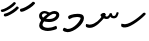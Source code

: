 SplineFontDB: 3.0
FontName: NotoSansThaana
FullName: Noto Sans Thaana
FamilyName: Noto Sans Thaana
Weight: Book
Copyright: Copyright 2014 Google Inc. All Rights Reserved.
Version: 1.01 uh
ItalicAngle: 0
UnderlinePosition: -390
UnderlineWidth: 100
Ascent: 1638
Descent: 410
InvalidEm: 0
sfntRevision: 0x0001028f
LayerCount: 2
Layer: 0 0 "Back" 1
Layer: 1 0 "Fore" 0
XUID: [1021 779 -1439063335 8623949]
FSType: 0
OS2Version: 4
OS2_WeightWidthSlopeOnly: 0
OS2_UseTypoMetrics: 0
CreationTime: 975487894
ModificationTime: 1446506713
PfmFamily: 17
TTFWeight: 400
TTFWidth: 5
LineGap: 0
VLineGap: 0
Panose: 2 11 5 2 4 5 4 2 2 4
OS2TypoAscent: 2189
OS2TypoAOffset: 0
OS2TypoDescent: -600
OS2TypoDOffset: 0
OS2TypoLinegap: 0
OS2WinAscent: 2189
OS2WinAOffset: 0
OS2WinDescent: 600
OS2WinDOffset: 0
HheadAscent: 2189
HheadAOffset: 0
HheadDescent: -600
HheadDOffset: 0
OS2SubXSize: 1434
OS2SubYSize: 1331
OS2SubXOff: 0
OS2SubYOff: 0
OS2SupXSize: 1434
OS2SupYSize: 1331
OS2SupXOff: 0
OS2SupYOff: 0
OS2StrikeYSize: 100
OS2StrikeYPos: 499
OS2CapHeight: 1462
OS2XHeight: 1098
OS2FamilyClass: 2566
OS2Vendor: 'GOOG'
OS2CodePages: 00000001.00000000
OS2UnicodeRanges: 00000000.00000000.00000100.00000000
Lookup: 1 0 0 "'salt' Stylistic Alternatives in Thaana lookup 0" { "'salt' Stylistic Alternatives in Thaana lookup 0 subtable"  } ['salt' ('thaa' <'dflt' > ) ]
Lookup: 260 0 0 "'mark' Mark Positioning in Thaana lookup 0" { "'mark' Mark Positioning in Thaana lookup 0 subtable"  } ['mark' ('thaa' <'dflt' > ) ]
Lookup: 260 0 0 "'mark' Mark Positioning in Thaana lookup 1" { "'mark' Mark Positioning in Thaana lookup 1 subtable"  } ['mark' ('thaa' <'dflt' > ) ]
MarkAttachClasses: 1
DEI: 91125
ShortTable: maxp 16
  1
  0
  95
  720
  16
  85
  5
  1
  0
  0
  0
  0
  0
  0
  2
  1
EndShort
LangName: 1033 "" "" "Regular" "Monotype Imaging - Noto Sans Thaana" "" "Version 1.01 uh" "" "Noto is a trademark of Google Inc." "Monotype Imaging Inc." "Monotype Design Team" "Data unhinted. Designed by Monotype design team." "http://www.google.com/get/noto/" "http://www.monotype.com/studio" "This Font Software is licensed under the SIL Open Font License, Version 1.1. This Font Software is distributed on an +ACIA-AS IS+ACIA BASIS, WITHOUT WARRANTIES OR CONDITIONS OF ANY KIND, either express or implied. See the SIL Open Font License for the specific language, permissions and limitations governing your use of this Font Software." "http://scripts.sil.org/OFL"
GaspTable: 2 8 2 65535 3 0
Encoding: UnicodeBmp
Compacted: 1
UnicodeInterp: none
NameList: thaana
DisplaySize: -128
AntiAlias: 1
FitToEm: 1
WinInfo: 0 12 5
BeginPrivate: 0
EndPrivate
Grid
-2048 338 m 0
 4096 338 l 1024
-2048 1232 m 0
 4096 1232 l 1024
-2048 1060 m 0
 4096 1060 l 1024
EndSplineSet
AnchorClass2: "Anchor-0" "'mark' Mark Positioning in Thaana lookup 0 subtable" "Anchor-1" "'mark' Mark Positioning in Thaana lookup 1 subtable" 
BeginChars: 65542 95

StartChar: .notdef
Encoding: 65536 -1 0
Width: 1229
GlyphClass: 2
Flags: HW
LayerCount: 2
Back
SplineSet
193 1462 m 1
 1034 1462 l 1
 1034 0 l 1
 193 0 l 1
 193 1462 l 1
297 104 m 1
 930 104 l 1
 930 1358 l 1
 297 1358 l 1
 297 104 l 1
EndSplineSet
Fore
SplineSet
193 1462 m 1
 1034 1462 l 1
 1034 0 l 1
 193 0 l 1
 193 1462 l 1
297 104 m 1
 930 104 l 1
 930 1358 l 1
 297 1358 l 1
 297 104 l 1
EndSplineSet
EndChar

StartChar: uniFEFF
Encoding: 65279 65279 1
AltUni2: 000000.ffffffff.0
Width: 0
GlyphClass: 2
Flags: HW
LayerCount: 2
Back
Fore
EndChar

StartChar: uni000D
Encoding: 13 13 2
Width: 1000
GlyphClass: 2
Flags: HW
LayerCount: 2
Back
Fore
EndChar

StartChar: space
Encoding: 32 32 3
AltUni2: 0000a0.ffffffff.0
Width: 0
GlyphClass: 2
Flags: HW
LayerCount: 2
Back
Fore
EndChar

StartChar: parenleft
Encoding: 40 40 4
Width: 0
GlyphClass: 2
Flags: HW
LayerCount: 2
Back
SplineSet
363 -365.5 m 128
 307 -301.833333333 262.5 -220.833333333 229.5 -122.5 c 128
 196.5 -24.1666666667 180 77.3333333333 180 182 c 0
 180 398 227.333333333 606.666666667 322 808 c 128
 416.666666667 1009.33333333 540.166666667 1169 692.5 1287 c 128
 844.833333333 1405 972.666666667 1464 1076 1464 c 0
 1097.33333333 1464 1114.33333333 1458.33333333 1127 1447 c 128
 1139.66666667 1435.66666667 1146 1421.66666667 1146 1405 c 0
 1146 1394.33333333 1142.66666667 1381 1136 1365 c 128
 1129.33333333 1349 1086.66666667 1325.83333333 1008 1295.5 c 128
 929.333333333 1265.16666667 839 1201 737 1103 c 128
 635 1005 550 873.5 482 708.5 c 128
 414 543.5 380 368 380 182 c 0
 380 90 395.833333333 4.83333333333 427.5 -73.5 c 128
 459.166666667 -151.833333333 497.166666667 -213.166666667 541.5 -257.5 c 128
 585.833333333 -301.833333333 608 -340.333333333 608 -373 c 0
 608 -396.333333333 598.166666667 -416.833333333 578.5 -434.5 c 128
 558.833333333 -452.166666667 535 -461 507 -461 c 0
 467 -461 419 -429.166666667 363 -365.5 c 128
EndSplineSet
Fore
EndChar

StartChar: parenright
Encoding: 41 41 5
Width: 0
GlyphClass: 2
Flags: HW
LayerCount: 2
Back
SplineSet
665 1366.5 m 128
 721.666666667 1301.5 766 1219 798 1119 c 128
 830 1019 846 919.666666667 846 821 c 0
 846 605 798.666666667 396.333333333 704 195 c 128
 609.333333333 -6.33333333333 485.833333333 -166 333.5 -284 c 128
 181.166666667 -402 53.3333333333 -461 -50 -461 c 0
 -71.3333333333 -461 -88.3333333333 -455.333333333 -101 -444 c 128
 -113.666666667 -432.666666667 -120 -418.666666667 -120 -402 c 2
 -119 -381 l 2
 -118.333333333 -373.666666667 -111.166666667 -363.166666667 -97.5 -349.5 c 128
 -83.8333333333 -335.833333333 -51.6666666667 -319.833333333 -1 -301.5 c 128
 49.6666666667 -283.166666667 114.833333333 -244.166666667 194.5 -184.5 c 128
 274.166666667 -124.833333333 349.166666667 -43.8333333333 419.5 58.5 c 128
 489.833333333 160.833333333 545.166666667 278.166666667 585.5 410.5 c 128
 625.833333333 542.833333333 646 679.666666667 646 821 c 0
 646 913 630.166666667 998.166666667 598.5 1076.5 c 128
 566.833333333 1154.83333333 528.833333333 1216.16666667 484.5 1260.5 c 128
 440.166666667 1304.83333333 418 1343.33333333 418 1376 c 0
 418 1399.33333333 427.833333333 1419.83333333 447.5 1437.5 c 128
 467.166666667 1455.16666667 491 1464 519 1464 c 0
 559.666666667 1464 608.333333333 1431.5 665 1366.5 c 128
EndSplineSet
Fore
EndChar

StartChar: comma
Encoding: 44 44 6
Width: 0
GlyphClass: 2
Flags: HW
LayerCount: 2
Back
SplineSet
461.5 240 m 128
 485.833333333 214 498 179.333333333 498 136 c 0
 498 95.3333333333 479.166666667 42.5 441.5 -22.5 c 128
 403.833333333 -87.5 361.666666667 -143.833333333 315 -191.5 c 128
 268.333333333 -239.166666667 231 -263 203 -263 c 0
 187 -263 174.666666667 -258.333333333 166 -249 c 128
 157.333333333 -239.666666667 153 -229.333333333 153 -218 c 0
 153 -204 158.333333333 -191.5 169 -180.5 c 128
 179.666666667 -169.5 200.833333333 -148 232.5 -116 c 128
 264.166666667 -84 287.666666667 -49 303 -11 c 1
 269 -9 241.5 3.5 220.5 26.5 c 128
 199.5 49.5 189 77 189 109 c 0
 189 153 207.166666667 192.333333333 243.5 227 c 128
 279.833333333 261.666666667 320.666666667 279 366 279 c 0
 405.333333333 279 437.166666667 266 461.5 240 c 128
EndSplineSet
Fore
EndChar

StartChar: period
Encoding: 46 46 7
Width: 0
GlyphClass: 2
Flags: HW
LayerCount: 2
Back
SplineSet
196 14.5 m 128
 173.333333333 37.5 162 67 162 103 c 0
 162 149 180.333333333 191 217 229 c 128
 253.666666667 267 296 286 344 286 c 0
 381.333333333 286 412.166666667 273.833333333 436.5 249.5 c 128
 460.833333333 225.166666667 473 195 473 159 c 0
 473 112.333333333 454.166666667 70.8333333333 416.5 34.5 c 128
 378.833333333 -1.83333333333 336 -20 288 -20 c 0
 249.333333333 -20 218.666666667 -8.5 196 14.5 c 128
EndSplineSet
Fore
EndChar

StartChar: afii57388
Encoding: 1548 1548 8
Width: 0
GlyphClass: 2
Flags: HW
LayerCount: 2
Back
SplineSet
222.5 19 m 128
 198.166666667 45 186 79.6666666667 186 123 c 0
 186 163.666666667 204.833333333 216.5 242.5 281.5 c 128
 280.166666667 346.5 322.333333333 402.833333333 369 450.5 c 128
 415.666666667 498.166666667 453 522 481 522 c 0
 497 522 509.333333333 517.333333333 518 508 c 128
 526.666666667 498.666666667 531 488.333333333 531 477 c 0
 531 463 525.666666667 450.5 515 439.5 c 128
 504.333333333 428.5 483.166666667 407 451.5 375 c 128
 419.833333333 343 396.333333333 308 381 270 c 1
 415 268 442.5 255.5 463.5 232.5 c 128
 484.5 209.5 495 182 495 150 c 0
 495 106 476.833333333 66.6666666667 440.5 32 c 128
 404.166666667 -2.66666666667 363.333333333 -20 318 -20 c 0
 278.666666667 -20 246.833333333 -7 222.5 19 c 128
EndSplineSet
Fore
EndChar

StartChar: afii57403
Encoding: 1563 1563 9
Width: 0
GlyphClass: 2
Flags: HW
LayerCount: 2
Back
SplineSet
196 14.5 m 128
 173.333333333 37.5 162 67 162 103 c 0
 162 149 180.333333333 191 217 229 c 128
 253.666666667 267 296 286 344 286 c 0
 381.333333333 286 412.166666667 273.833333333 436.5 249.5 c 128
 460.833333333 225.166666667 473 195 473 159 c 0
 473 112.333333333 454.166666667 70.8333333333 416.5 34.5 c 128
 378.833333333 -1.83333333333 336 -20 288 -20 c 0
 249.333333333 -20 218.666666667 -8.5 196 14.5 c 128
257.5 533 m 128
 233.166666667 559 221 593.666666667 221 637 c 0
 221 677.666666667 239.833333333 730.5 277.5 795.5 c 128
 315.166666667 860.5 357.333333333 916.833333333 404 964.5 c 128
 450.666666667 1012.16666667 488 1036 516 1036 c 0
 532 1036 544.333333333 1031.33333333 553 1022 c 128
 561.666666667 1012.66666667 566 1002.33333333 566 991 c 0
 566 977 560.666666667 964.5 550 953.5 c 128
 539.333333333 942.5 518.166666667 921 486.5 889 c 128
 454.833333333 857 431.333333333 822 416 784 c 1
 450 782 477.5 769.5 498.5 746.5 c 128
 519.5 723.5 530 696 530 664 c 0
 530 620 511.833333333 580.666666667 475.5 546 c 128
 439.166666667 511.333333333 398.333333333 494 353 494 c 0
 313.666666667 494 281.833333333 507 257.5 533 c 128
355 800 m 1024
EndSplineSet
Fore
EndChar

StartChar: afii57407
Encoding: 1567 1567 10
Width: 0
GlyphClass: 2
Flags: HW
LayerCount: 2
Back
SplineSet
1011 1223.5 m 128
 985.666666667 1198.5 963.333333333 1186 944 1186 c 0
 920.666666667 1186 882.666666667 1204 830 1240 c 128
 777.333333333 1276 729.666666667 1294 687 1294 c 0
 613.666666667 1294 552.5 1274 503.5 1234 c 128
 454.5 1194 430 1142 430 1078 c 0
 430 1022 459.333333333 953.833333333 518 873.5 c 128
 576.666666667 793.166666667 606 719.666666667 606 653 c 0
 606 589.666666667 590.5 537.166666667 559.5 495.5 c 128
 528.5 453.833333333 491.333333333 433 448 433 c 2
 420 434 l 2
 403.333333333 434 388.666666667 437 376 443 c 128
 363.333333333 449 357 458.333333333 357 471 c 0
 357 493.666666667 366.5 523.666666667 385.5 561 c 128
 404.5 598.333333333 414 633 414 665 c 0
 414 706.333333333 388.833333333 763.666666667 338.5 837 c 128
 288.166666667 910.333333333 263 989.666666667 263 1075 c 0
 263 1177.66666667 306.166666667 1267.83333333 392.5 1345.5 c 128
 478.833333333 1423.16666667 586 1462 714 1462 c 0
 806 1462 879.833333333 1448.33333333 935.5 1421 c 128
 991.166666667 1393.66666667 1024 1372 1034 1356 c 128
 1044 1340 1049 1321.66666667 1049 1301 c 0
 1049 1274.33333333 1036.33333333 1248.5 1011 1223.5 c 128
257 229 m 128
 293.666666667 267 336 286 384 286 c 0
 421.333333333 286 452.166666667 273.833333333 476.5 249.5 c 128
 500.833333333 225.166666667 513 195 513 159 c 0
 513 112.333333333 494.166666667 70.8333333333 456.5 34.5 c 128
 418.833333333 -1.83333333333 376 -20 328 -20 c 0
 289.333333333 -20 258.666666667 -8.5 236 14.5 c 128
 213.333333333 37.5 202 67 202 103 c 0
 202 149 220.333333333 191 257 229 c 128
EndSplineSet
Fore
EndChar

StartChar: thn_H
Encoding: 1920 1920 11
Width: 1377
VWidth: 0
GlyphClass: 2
Flags: HW
AnchorPoint: "Anchor-1" 682 0 basechar 0
AnchorPoint: "Anchor-0" 622 1230 basechar 0
LayerCount: 2
Back
SplineSet
253 260 m 5
 74 286 l 4
 57 243 48 187 81 131 c 5
 165 97 l 4
 165 97 225 95 273 95 c 4
 556 95 1180 598 1315 770 c 5
 1315 770 1317 828 1275 850 c 5
 1192 840 l 5
 1088 729 582 280 253 260 c 5
EndSplineSet
Fore
SplineSet
253 450 m 5
 74 476 l 4
 57 433 48 377 81 321 c 5
 165 287 l 4
 165 287 225 285 273 285 c 4
 556 285 1180 788 1315 960 c 5
 1315 960 1317 1018 1275 1040 c 5
 1192 1030 l 5
 1088 919 582 470 253 450 c 5
EndSplineSet
EndChar

StartChar: thn_SH
Encoding: 1921 1921 12
Width: 0
GlyphClass: 2
Flags: HW
AnchorPoint: "Anchor-1" 460 -120 basechar 0
AnchorPoint: "Anchor-0" 750 1060 basechar 0
LayerCount: 2
Back
SplineSet
825 689.5 m 128
 855 668.5 879.333333333 642 898 610 c 1
 950 610 1001.5 622.333333333 1052.5 647 c 128
 1103.5 671.666666667 1149.33333333 703.333333333 1190 742 c 128
 1230.66666667 780.666666667 1263 800 1287 800 c 0
 1309 800 1326.5 793.333333333 1339.5 780 c 128
 1352.5 766.666666667 1359 751.333333333 1359 734 c 0
 1359 660 1297.83333333 585.833333333 1175.5 511.5 c 128
 1053.16666667 437.166666667 910.666666667 400 748 400 c 0
 736.666666667 400 728.333333333 400.333333333 723 401 c 1
 629 285 534.166666667 183.833333333 438.5 97.5 c 128
 342.833333333 11.1666666667 254.166666667 -53.3333333333 172.5 -96 c 128
 90.8333333333 -138.666666667 32.6666666667 -160 -2 -160 c 0
 -40.6666666667 -160 -70 -149.666666667 -90 -129 c 128
 -110 -108.333333333 -120 -80 -120 -44 c 0
 -120 10 -90.5 46.6666666667 -31.5 66 c 128
 27.5 85.3333333333 77.1666666667 103.5 117.5 120.5 c 128
 157.833333333 137.5 208.666666667 168.166666667 270 212.5 c 128
 331.333333333 256.833333333 386.166666667 301.666666667 434.5 347 c 128
 482.833333333 392.333333333 524.666666667 434.666666667 560 474 c 1
 536 500 524 529 524 561 c 0
 524 607.666666667 541.666666667 646 577 676 c 128
 612.333333333 706 660 721 720 721 c 0
 760 721 795 710.5 825 689.5 c 128
EndSplineSet
Fore
EndChar

StartChar: thn_N
Encoding: 1922 1922 13
Width: 1785
VWidth: 0
GlyphClass: 2
Flags: HW
AnchorPoint: "Anchor-1" 794 150 basechar 0
AnchorPoint: "Anchor-0" 894 1230 basechar 0
LayerCount: 2
Back
SplineSet
777 358 m 1
 829 311 l 1
 894 276 936 235 1040 236 c 0
 1127 237 1176 285 1176 285 c 1
 1225 354 l 1
 1225 354 1265 263 1400 263 c 0
 1466 263 1549 282 1596 375 c 0
 1630 444 1657 553 1657 553 c 0
 1563 588 l 0
 1503 452 l 0
 1503 452 1477 382 1405 383 c 0
 1323 384 1307 460 1307 524 c 0
 1204 539 l 1
 1204 539 1150 360 1035 361 c 0
 1025 361 974 386 964 390 c 0
 964 390 l 1
 940 411 946 447 967 490 c 1
 932 513 900 549 900 549 c 1
 787 554 725 451 713 436 c 1
 777 358 l 1
165 -53 m 1
 -14 -18 l 0
 -31 -61 -40 -117 -7 -173 c 1
 77 -207 l 0
 77 -207 137 -217 185 -217 c 0
 468 -217 773 122 908 294 c 1
 908 294 996 418 991 468 c 1
 987 511 919 539 900 549 c 1
 777 350 l 1
 698 239 487 -33 165 -53 c 1
EndSplineSet
Fore
SplineSet
847 838 m 1
 899 791 l 1
 964 756 1006 715 1110 716 c 0
 1197 717 1246 765 1246 765 c 1
 1295 834 l 1
 1295 834 1335 743 1470 743 c 0
 1536 743 1619 762 1666 855 c 0
 1700 924 1727 1033 1727 1033 c 0
 1633 1068 l 0
 1573 932 l 0
 1573 932 1547 862 1475 863 c 0
 1393 864 1377 940 1377 1004 c 0
 1274 1019 l 1
 1274 1019 1220 840 1105 841 c 0
 1095 841 1044 866 1034 870 c 0
 1034 870 l 1
 1010 891 1016 927 1037 970 c 1
 1002 993 970 1029 970 1029 c 1
 857 1034 795 931 783 916 c 1
 847 838 l 1
235 427 m 1
 56 462 l 0
 39 419 30 363 63 307 c 1
 147 273 l 0
 147 273 207 263 255 263 c 0
 538 263 843 602 978 774 c 1
 978 774 1066 898 1061 948 c 1
 1057 991 989 1019 970 1029 c 1
 847 830 l 1
 768 719 557 447 235 427 c 1
EndSplineSet
EndChar

StartChar: thn_R
Encoding: 1923 1923 14
Width: 0
GlyphClass: 2
Flags: HW
AnchorPoint: "Anchor-1" 460 -120 basechar 0
AnchorPoint: "Anchor-0" 650 1060 basechar 0
LayerCount: 2
Back
SplineSet
757 673.5 m 128
 781.666666667 657.833333333 803.333333333 640 822 620 c 1
 903.333333333 686.666666667 977.666666667 738.333333333 1045 775 c 128
 1112.33333333 811.666666667 1170.33333333 830 1219 830 c 0
 1246.33333333 830 1266.5 823.833333333 1279.5 811.5 c 128
 1292.5 799.166666667 1299 782.666666667 1299 762 c 0
 1299 736.666666667 1269 707.166666667 1209 673.5 c 128
 1149 639.833333333 1108 614 1086 596 c 2
 977 508 l 1
 995 501.333333333 1015.33333333 496.166666667 1038 492.5 c 128
 1060.66666667 488.833333333 1086.33333333 487 1115 487 c 0
 1153 487 1182.83333333 479.333333333 1204.5 464 c 128
 1226.16666667 448.666666667 1237 426 1237 396 c 0
 1237 371.333333333 1222.5 351.833333333 1193.5 337.5 c 128
 1164.5 323.166666667 1124.33333333 316 1073 316 c 0
 1031 316 985.833333333 320.166666667 937.5 328.5 c 128
 889.166666667 336.833333333 842 349 796 365 c 1
 760.666666667 335 683.5 265.833333333 564.5 157.5 c 128
 445.5 49.1666666667 332.166666667 -30.8333333333 224.5 -82.5 c 128
 116.833333333 -134.166666667 44 -160 6 -160 c 0
 -36 -160 -67.5 -149.166666667 -88.5 -127.5 c 128
 -109.5 -105.833333333 -120 -78 -120 -44 c 0
 -120 15.3333333333 -84.6666666667 53.1666666667 -14 69.5 c 128
 56.6666666667 85.8333333333 146.5 121 255.5 175 c 128
 364.5 229 488.666666667 319.666666667 628 447 c 1
 602 466.333333333 581.333333333 487.166666667 566 509.5 c 128
 550.666666667 531.833333333 543 555.666666667 543 581 c 0
 543 611.666666667 553.166666667 638.666666667 573.5 662 c 128
 593.833333333 685.333333333 623 697 661 697 c 0
 700.333333333 697 732.333333333 689.166666667 757 673.5 c 128
EndSplineSet
Fore
EndChar

StartChar: thn_B
Encoding: 1924 1924 15
Width: 0
GlyphClass: 2
Flags: HW
AnchorPoint: "Anchor-1" 560 -120 basechar 0
AnchorPoint: "Anchor-0" 830 1060 basechar 0
LayerCount: 2
Back
SplineSet
1112 146.5 m 128
 961.333333333 35.5 777.333333333 -20 560 -20 c 0
 430 -20 324.166666667 9.5 242.5 68.5 c 128
 160.833333333 127.5 120 204.666666667 120 300 c 0
 120 410 158.5 500.5 235.5 571.5 c 128
 312.5 642.5 415.666666667 678 545 678 c 0
 591 678 632.333333333 672 669 660 c 128
 705.666666667 648 739 632.333333333 769 613 c 1
 821 651 875.833333333 681.666666667 933.5 705 c 128
 991.166666667 728.333333333 1051.33333333 740 1114 740 c 0
 1182 740 1236.33333333 721 1277 683 c 128
 1317.66666667 645 1338 597.333333333 1338 540 c 0
 1338 388.666666667 1262.66666667 257.5 1112 146.5 c 128
817.5 436 m 128
 721.166666667 353.333333333 647 261.333333333 595 160 c 1
 757 168.666666667 888 209 988 281 c 128
 1088 353 1138 426 1138 500 c 0
 1138 540 1115.33333333 560 1070 560 c 0
 998 560 913.833333333 518.666666667 817.5 436 c 128
345.5 232 m 128
 362.5 210 383.333333333 193.333333333 408 182 c 1
 448 250 l 2
 472 290.666666667 498.666666667 330.833333333 528 370.5 c 128
 557.333333333 410.166666667 589 447.666666667 623 483 c 1
 591 493 560.666666667 498 532 498 c 0
 472 498 421.666666667 480.333333333 381 445 c 128
 340.333333333 409.666666667 320 367.333333333 320 318 c 0
 320 282.666666667 328.5 254 345.5 232 c 128
EndSplineSet
Fore
EndChar

StartChar: thn_L
Encoding: 1925 1925 16
Width: 0
GlyphClass: 2
Flags: HW
AnchorPoint: "Anchor-1" 500 -120 basechar 0
AnchorPoint: "Anchor-0" 680 1060 basechar 0
LayerCount: 2
Back
SplineSet
610 347 m 1
 568 365 534.166666667 393.5 508.5 432.5 c 128
 482.833333333 471.5 470 518.333333333 470 573 c 0
 470 639.666666667 491.333333333 699.166666667 534 751.5 c 128
 576.666666667 803.833333333 624 830 676 830 c 0
 702 830 723.5 823.833333333 740.5 811.5 c 128
 757.5 799.166666667 766 781.333333333 766 758 c 0
 766 742.666666667 760.666666667 729.666666667 750 719 c 2
 714 684 l 2
 699.333333333 670 686.833333333 654 676.5 636 c 128
 666.166666667 618 661 595.333333333 661 568 c 0
 661 536 671.833333333 511.833333333 693.5 495.5 c 128
 715.166666667 479.166666667 742 469.333333333 774 466 c 1
 810.666666667 496.666666667 855.5 538.166666667 908.5 590.5 c 128
 961.5 642.833333333 1001 669 1027 669 c 0
 1046.33333333 669 1061.16666667 664.833333333 1071.5 656.5 c 128
 1081.83333333 648.166666667 1087 631.666666667 1087 607 c 0
 1087 518.333333333 936.666666667 368.333333333 636 157 c 128
 335.333333333 -54.3333333333 123.666666667 -160 1 -160 c 0
 -39.6666666667 -160 -70 -149 -90 -127 c 128
 -110 -105 -120 -76 -120 -40 c 0
 -120 21.3333333333 -78 58.8333333333 6 72.5 c 128
 90 86.1666666667 186.833333333 119.166666667 296.5 171.5 c 128
 406.166666667 223.833333333 510.666666667 282.333333333 610 347 c 1
EndSplineSet
Fore
EndChar

StartChar: hn_K
Encoding: 1926 1926 17
Width: 0
GlyphClass: 2
Flags: HW
AnchorPoint: "Anchor-1" 460 -120 basechar 0
AnchorPoint: "Anchor-0" 720 1060 basechar 0
LayerCount: 2
Back
SplineSet
373 233 m 1
 463.666666667 262.333333333 557.333333333 322.5 654 413.5 c 128
 750.666666667 504.5 819.833333333 581.666666667 861.5 645 c 128
 903.166666667 708.333333333 946.666666667 740 992 740 c 0
 1018 740 1036.83333333 732 1048.5 716 c 128
 1060.16666667 700 1066 679.333333333 1066 654 c 0
 1066 580.666666667 987.5 475.833333333 830.5 339.5 c 128
 673.5 203.166666667 538.5 109.166666667 425.5 57.5 c 128
 312.5 5.83333333333 223.666666667 -20 159 -20 c 0
 131 -20 107.5 -12.3333333333 88.5 3 c 128
 69.5 18.3333333333 60 36 60 56 c 0
 60 84 70.8333333333 112.5 92.5 141.5 c 128
 114.166666667 170.5 146.666666667 220.5 190 291.5 c 128
 233.333333333 362.5 260.5 433.333333333 271.5 504 c 128
 282.5 574.666666667 299.166666667 619.833333333 321.5 639.5 c 128
 343.833333333 659.166666667 370.666666667 669 402 669 c 0
 438 669 464.333333333 659.5 481 640.5 c 128
 497.666666667 621.5 506 590.666666667 506 548 c 0
 506 508.666666667 488.5 454.833333333 453.5 386.5 c 128
 418.5 318.166666667 390 273 368 251 c 1
 373 233 l 1
EndSplineSet
Fore
EndChar

StartChar: thn_Alifu
Encoding: 1927 1927 18
Width: 0
GlyphClass: 2
Flags: HW
AnchorPoint: "Anchor-1" 400 -120 basechar 0
AnchorPoint: "Anchor-0" 540 1060 basechar 0
LayerCount: 2
Back
SplineSet
787 526 m 1
 668.333333333 385.333333333 526.166666667 259.166666667 360.5 147.5 c 128
 194.833333333 35.8333333333 76.6666666667 -20 6 -20 c 0
 -36 -20 -67.5 -10.8333333333 -88.5 7.5 c 128
 -109.5 25.8333333333 -120 52 -120 86 c 0
 -120 144 -88.6666666667 181.833333333 -26 199.5 c 128
 36.6666666667 217.166666667 105 242.833333333 179 276.5 c 128
 253 310.166666667 324.5 350.833333333 393.5 398.5 c 128
 462.5 446.166666667 538.5 515 621.5 605 c 128
 704.5 695 776.333333333 740 837 740 c 0
 881.666666667 740 915.166666667 724.333333333 937.5 693 c 128
 959.833333333 661.666666667 971 612 971 544 c 0
 971 468.666666667 958 395.166666667 932 323.5 c 128
 906 251.833333333 868.166666667 179.666666667 818.5 107 c 128
 768.833333333 34.3333333333 720.666666667 -2 674 -2 c 0
 645.333333333 -2 622.5 5.16666666667 605.5 19.5 c 128
 588.5 33.8333333333 580 53 580 77 c 0
 580 102.333333333 587.333333333 124.833333333 602 144.5 c 128
 616.666666667 164.166666667 643.666666667 203.666666667 683 263 c 128
 722.333333333 322.333333333 748.666666667 370.666666667 762 408 c 128
 775.333333333 445.333333333 783.666666667 484.666666667 787 526 c 1
EndSplineSet
Fore
EndChar

StartChar: thn_V
Encoding: 1928 1928 19
Width: 0
GlyphClass: 2
Flags: HW
AnchorPoint: "Anchor-1" 340 -120 basechar 0
AnchorPoint: "Anchor-0" 530 1060 basechar 0
LayerCount: 2
Back
SplineSet
470 294 m 1
 434 315.333333333 406.333333333 342 387 374 c 128
 367.666666667 406 358 441 358 479 c 0
 358 564.333333333 402.166666667 644.166666667 490.5 718.5 c 128
 578.833333333 792.833333333 677 830 785 830 c 0
 851 830 901.666666667 816.666666667 937 790 c 128
 972.333333333 763.333333333 990 724.666666667 990 674 c 0
 990 599.333333333 964.333333333 526.333333333 913 455 c 128
 861.666666667 383.666666667 760 287.833333333 608 167.5 c 128
 456 47.1666666667 325.5 -37.5 216.5 -86.5 c 128
 107.5 -135.5 37.3333333333 -160 6 -160 c 0
 -36 -160 -67.5 -149.666666667 -88.5 -129 c 128
 -109.5 -108.333333333 -120 -81 -120 -47 c 0
 -120 14.3333333333 -87.5 52.3333333333 -22.5 67 c 128
 42.5 81.6666666667 121.5 111.5 214.5 156.5 c 128
 307.5 201.5 392.666666667 247.333333333 470 294 c 1
652 421 m 1
 706.666666667 465.666666667 745.333333333 504 768 536 c 128
 790.666666667 568 802 597.666666667 802 625 c 0
 802 636.333333333 798.333333333 645.833333333 791 653.5 c 128
 783.666666667 661.166666667 768.333333333 665 745 665 c 0
 702.333333333 665 658.833333333 646.666666667 614.5 610 c 128
 570.166666667 573.333333333 548 534.333333333 548 493 c 0
 548 472.333333333 555.833333333 456.166666667 571.5 444.5 c 128
 587.166666667 432.833333333 614 425 652 421 c 1
EndSplineSet
Fore
EndChar

StartChar: thn_M
Encoding: 1929 1929 20
Width: 1197
VWidth: 0
GlyphClass: 2
Flags: HWO
AnchorPoint: "Anchor-1" 601 0 basechar 0
AnchorPoint: "Anchor-0" 631 1060 basechar 0
LayerCount: 2
Back
Fore
SplineSet
953.606445312 767 m 0
 955.754882812 806.30078125 821.024414062 823.311523438 768.606445312 822.950195312 c 0
 678.5 822.329101562 546.606445312 791 546.606445312 791 c 1
 367.606445312 705 l 0
 367.606445312 705 306.606445312 765 310.606445312 837 c 1
 358.606445312 893 l 0
 358.606445312 893 538.606445312 986 786.606445312 986 c 0
 920.624023438 986 1122.97949219 981.026367188 1123.60644531 765 c 0
 1124.5703125 433.119140625 598.7421875 27.86328125 288.606445312 29 c 0
 218.249023438 29.2578125 106 70 106 70 c 1
 40 124 l 0
 50 248 120 256 120 256 c 0
 284.606445312 191 l 0
 616.498046875 191 946.002929688 627.90625 953.606445312 767 c 0
EndSplineSet
EndChar

StartChar: thn_F
Encoding: 1930 1930 21
Width: 0
GlyphClass: 2
Flags: HW
AnchorPoint: "Anchor-1" 440 -120 basechar 0
AnchorPoint: "Anchor-0" 540 1060 basechar 0
LayerCount: 2
Back
SplineSet
677 455 m 1
 700.333333333 443 718.5 431.166666667 731.5 419.5 c 128
 744.5 407.833333333 751 390.666666667 751 368 c 0
 751 312.666666667 695 239.833333333 583 149.5 c 128
 471 59.1666666667 358 -15 244 -73 c 128
 130 -131 50.6666666667 -160 6 -160 c 0
 -36 -160 -67.5 -149.166666667 -88.5 -127.5 c 128
 -109.5 -105.833333333 -120 -78 -120 -44 c 0
 -120 18.6666666667 -68.5 60.5 34.5 81.5 c 128
 137.5 102.5 243.833333333 140.166666667 353.5 194.5 c 128
 463.166666667 248.833333333 518 296.666666667 518 338 c 0
 518 346 506.833333333 355.166666667 484.5 365.5 c 128
 462.166666667 375.833333333 445.166666667 388 433.5 402 c 128
 421.833333333 416 416 433.333333333 416 454 c 0
 416 471.333333333 426.333333333 488.833333333 447 506.5 c 128
 467.666666667 524.166666667 495.666666667 541.666666667 531 559 c 2
 586 586 l 2
 603.333333333 594 617.5 601.5 628.5 608.5 c 128
 639.5 615.5 645 621.666666667 645 627 c 0
 645 633 642.5 637.666666667 637.5 641 c 128
 632.5 644.333333333 624.666666667 647.333333333 614 650 c 2
 575 659 l 2
 531.666666667 669 501 680 483 692 c 128
 465 704 456 722.333333333 456 747 c 0
 456 779 472.666666667 803.833333333 506 821.5 c 128
 539.333333333 839.166666667 572.666666667 857.833333333 606 877.5 c 128
 639.333333333 897.166666667 670.5 919.166666667 699.5 943.5 c 128
 728.5 967.833333333 755 980 779 980 c 0
 800.333333333 980 818.666666667 972.166666667 834 956.5 c 128
 849.333333333 940.833333333 857 922 857 900 c 0
 857 881.333333333 844.5 860.166666667 819.5 836.5 c 128
 794.5 812.833333333 757.666666667 789 709 765 c 1
 781.666666667 745 826.666666667 727.333333333 844 712 c 128
 861.333333333 696.666666667 870 678.333333333 870 657 c 0
 870 621 854 586.333333333 822 553 c 128
 790 519.666666667 741.666666667 487 677 455 c 1
EndSplineSet
Fore
EndChar

StartChar: thn_D
Encoding: 1931 1931 22
Width: 0
GlyphClass: 2
Flags: HW
AnchorPoint: "Anchor-1" 500 -120 basechar 0
AnchorPoint: "Anchor-0" 640 1060 basechar 0
LayerCount: 2
Back
SplineSet
1104 791 m 1
 1122.66666667 784.333333333 1141.66666667 765.5 1161 734.5 c 128
 1180.33333333 703.5 1190 668.666666667 1190 630 c 0
 1190 532 1147.5 453 1062.5 393 c 128
 977.5 333 875 303 755 303 c 0
 741.666666667 303 726.166666667 303.666666667 708.5 305 c 128
 690.833333333 306.333333333 672 308.666666667 652 312 c 1
 510 143.333333333 377.666666667 22.5 255 -50.5 c 128
 132.333333333 -123.5 46.6666666667 -160 -2 -160 c 0
 -40.6666666667 -160 -70 -149.666666667 -90 -129 c 128
 -110 -108.333333333 -120 -80 -120 -44 c 0
 -120 13.3333333333 -84 52.1666666667 -12 72.5 c 128
 60 92.8333333333 117.666666667 113.666666667 161 135 c 128
 204.333333333 156.333333333 253.333333333 187.166666667 308 227.5 c 128
 362.666666667 267.833333333 420.333333333 319.333333333 481 382 c 1
 468.333333333 393.333333333 458.5 406.166666667 451.5 420.5 c 128
 444.5 434.833333333 441 451 441 469 c 0
 441 514.333333333 454.333333333 549.166666667 481 573.5 c 128
 507.666666667 597.833333333 544.666666667 610 592 610 c 0
 618 610 641.666666667 599.666666667 663 579 c 128
 684.333333333 558.333333333 699.333333333 532.333333333 708 501 c 1
 734.666666667 492.333333333 768.333333333 488 809 488 c 0
 858.333333333 488 900.833333333 500.833333333 936.5 526.5 c 128
 972.166666667 552.166666667 990 585.666666667 990 627 c 0
 990 674.333333333 964.833333333 706.666666667 914.5 724 c 128
 864.166666667 741.333333333 839 766.666666667 839 800 c 0
 839 844.666666667 870.333333333 875.166666667 933 891.5 c 128
 995.666666667 907.833333333 1039.66666667 924 1065 940 c 2
 1095 959 l 2
 1104.33333333 965 1113.83333333 970 1123.5 974 c 128
 1133.16666667 978 1144 980 1156 980 c 0
 1180 980 1199.66666667 972.333333333 1215 957 c 128
 1230.33333333 941.666666667 1238 922.666666667 1238 900 c 0
 1238 879.333333333 1229.66666667 861.166666667 1213 845.5 c 128
 1196.33333333 829.833333333 1160 811.666666667 1104 791 c 1
EndSplineSet
Fore
EndChar

StartChar: thn_T
Encoding: 1932 1932 23
Width: 0
GlyphClass: 2
Flags: HW
AnchorPoint: "Anchor-1" 420 -120 basechar 0
AnchorPoint: "Anchor-0" 600 1060 basechar 0
LayerCount: 2
Back
SplineSet
569 427 m 1
 547.666666667 411 529.166666667 396.833333333 513.5 384.5 c 128
 497.833333333 372.166666667 490 361 490 351 c 0
 490 341.666666667 509.333333333 318.833333333 548 282.5 c 128
 586.666666667 246.166666667 606 207 606 165 c 0
 606 96.3333333333 560.5 36.6666666667 469.5 -14 c 128
 378.5 -64.6666666667 284 -90 186 -90 c 0
 110.666666667 -90 52.5 -80.3333333333 11.5 -61 c 128
 -29.5 -41.6666666667 -50 -14.3333333333 -50 21 c 0
 -50 49.6666666667 -43.3333333333 72.8333333333 -30 90.5 c 128
 -16.6666666667 108.166666667 4.66666666667 117 34 117 c 0
 55.3333333333 117 80.3333333333 112.166666667 109 102.5 c 128
 137.666666667 92.8333333333 165.333333333 88 192 88 c 0
 254.666666667 88 305.166666667 95.1666666667 343.5 109.5 c 128
 381.833333333 123.833333333 401 145 401 173 c 0
 401 193.666666667 382 217 344 243 c 128
 306 269 287 291.333333333 287 310 c 0
 287 364.666666667 327 430.166666667 407 506.5 c 128
 487 582.833333333 588 650.833333333 710 710.5 c 128
 832 770.166666667 936 800 1022 800 c 0
 1084.66666667 800 1130.33333333 783.833333333 1159 751.5 c 128
 1187.66666667 719.166666667 1202 673.666666667 1202 615 c 0
 1202 527.666666667 1166.16666667 455.666666667 1094.5 399 c 128
 1022.83333333 342.333333333 941.333333333 314 850 314 c 0
 804.666666667 314 756.166666667 324 704.5 344 c 128
 652.833333333 364 607.666666667 391.666666667 569 427 c 1
1003 630 m 128
 997 633.333333333 988.666666667 635 978 635 c 0
 962 635 929 624 879 602 c 128
 829 580 780.333333333 555.666666667 733 529 c 1
 750.333333333 515.666666667 769.5 504.833333333 790.5 496.5 c 128
 811.5 488.166666667 834.666666667 484 860 484 c 0
 908 484 945.333333333 494.5 972 515.5 c 128
 998.666666667 536.5 1012 567.333333333 1012 608 c 0
 1012 619.333333333 1009 626.666666667 1003 630 c 128
EndSplineSet
Fore
EndChar

StartChar: thn_LL
Encoding: 1933 1933 24
Width: 0
GlyphClass: 2
Flags: HW
AnchorPoint: "Anchor-1" 460 -120 basechar 0
AnchorPoint: "Anchor-0" 440 1060 basechar 0
LayerCount: 2
Back
SplineSet
692 741 m 1
 719.333333333 741 746.333333333 742.666666667 773 746 c 2
 931 762 l 2
 957 764 983 765 1009 765 c 0
 1029.66666667 765 1046.5 759.666666667 1059.5 749 c 128
 1072.5 738.333333333 1079 722.333333333 1079 701 c 256
 1079 679.666666667 1071.83333333 656.833333333 1057.5 632.5 c 128
 1043.16666667 608.166666667 988.166666667 547 892.5 449 c 128
 796.833333333 351 690 253.166666667 572 155.5 c 128
 454 57.8333333333 341.833333333 -19.1666666667 235.5 -75.5 c 128
 129.166666667 -131.833333333 52.6666666667 -160 6 -160 c 0
 -36 -160 -67.5 -149.166666667 -88.5 -127.5 c 128
 -109.5 -105.833333333 -120 -78 -120 -44 c 0
 -120 16.6666666667 -85.5 54.3333333333 -16.5 69 c 128
 52.5 83.6666666667 133.666666667 113 227 157 c 128
 320.333333333 201 422.333333333 268.833333333 533 360.5 c 128
 643.666666667 452.166666667 732 527.666666667 798 587 c 1
 768 583.666666667 737 581.166666667 705 579.5 c 128
 673 577.833333333 638.666666667 577 602 577 c 0
 545.333333333 577 501.833333333 587 471.5 607 c 128
 441.166666667 627 426 653 426 685 c 0
 426 717.666666667 441.666666667 744.666666667 473 766 c 128
 504.333333333 787.333333333 537.333333333 813.5 572 844.5 c 128
 606.666666667 875.5 636.666666667 905.833333333 662 935.5 c 128
 687.333333333 965.166666667 717.666666667 980 753 980 c 0
 776.333333333 980 795.166666667 971.833333333 809.5 955.5 c 128
 823.833333333 939.166666667 831 919.333333333 831 896 c 0
 831 851.333333333 784.666666667 799.666666667 692 741 c 1
EndSplineSet
Fore
EndChar

StartChar: thn_G
Encoding: 1934 1934 25
Width: 0
GlyphClass: 2
Flags: HW
AnchorPoint: "Anchor-1" 460 -120 basechar 0
AnchorPoint: "Anchor-0" 560 1060 basechar 0
LayerCount: 2
Back
SplineSet
504 253 m 2
 453 307 l 2
 434.333333333 327 417.333333333 349.333333333 402 374 c 128
 386.666666667 398.666666667 379 425.666666667 379 455 c 0
 379 527.666666667 450.833333333 603.333333333 594.5 682 c 128
 738.166666667 760.666666667 831 800 873 800 c 0
 903.666666667 800 927.166666667 791.666666667 943.5 775 c 128
 959.833333333 758.333333333 968 738 968 714 c 0
 968 681.333333333 946.166666667 655.5 902.5 636.5 c 128
 858.833333333 617.5 794 584 708 536 c 128
 622 488 579 457 579 443 c 0
 579 433.666666667 586.666666667 421.666666667 602 407 c 2
 653 356 l 2
 671.666666667 337.333333333 688.666666667 317.666666667 704 297 c 128
 719.333333333 276.333333333 727 256 727 236 c 0
 727 140 668.166666667 61.6666666667 550.5 1 c 128
 432.833333333 -59.6666666667 294 -90 134 -90 c 0
 60 -90 0 -79.3333333333 -46 -58 c 128
 -92 -36.6666666667 -115 -7.33333333333 -115 30 c 0
 -115 59.3333333333 -105.666666667 83.3333333333 -87 102 c 128
 -68.3333333333 120.666666667 -46.3333333333 130 -21 130 c 0
 -8.33333333333 130 5.33333333333 128 20 124 c 2
 66 110 l 2
 82.6666666667 104.666666667 100.833333333 100 120.5 96 c 128
 140.166666667 92 161.666666667 90 185 90 c 0
 283 90 364.5 101.333333333 429.5 124 c 128
 494.5 146.666666667 527 175.666666667 527 211 c 0
 527 223 519.333333333 237 504 253 c 2
EndSplineSet
Fore
EndChar

StartChar: thn_GN
Encoding: 1935 1935 26
Width: 0
GlyphClass: 2
Flags: HW
AnchorPoint: "Anchor-1" 560 -340 basechar 0
AnchorPoint: "Anchor-0" 680 1060 basechar 0
LayerCount: 2
Back
SplineSet
648 659.5 m 128
 674.666666667 605.166666667 701.666666667 578 729 578 c 0
 743.666666667 578 760.666666667 585 780 599 c 128
 799.333333333 613 822 633 848 659 c 2
 886 698 l 2
 898 710 909.333333333 720 920 728 c 128
 930.666666667 736 939.666666667 740 947 740 c 0
 986.333333333 740 1006.5 706.333333333 1007.5 639 c 128
 1008.5 571.666666667 1021 529 1045 511 c 1
 1066.33333333 511 1093 526.833333333 1125 558.5 c 128
 1157 590.166666667 1188.83333333 633.5 1220.5 688.5 c 128
 1252.16666667 743.5 1296.66666667 771 1354 771 c 0
 1378.66666667 771 1397.16666667 764.166666667 1409.5 750.5 c 128
 1421.83333333 736.833333333 1428 718.666666667 1428 696 c 0
 1428 646.666666667 1397 592.833333333 1335 534.5 c 128
 1273 476.166666667 1217.16666667 427.666666667 1167.5 389 c 128
 1117.83333333 350.333333333 1070.33333333 331 1025 331 c 0
 991.666666667 331 960 344.333333333 930 371 c 128
 900 397.666666667 879.333333333 433 868 477 c 1
 834.666666667 427.666666667 800.5 393.5 765.5 374.5 c 128
 730.5 355.5 698.333333333 346 669 346 c 0
 659.666666667 346 648 349.666666667 634 357 c 128
 620 364.333333333 605.666666667 373 591 383 c 1
 501 327 428.333333333 265.5 373 198.5 c 128
 317.666666667 131.5 290 68 290 8 c 0
 290 -42.6666666667 312.166666667 -80 356.5 -104 c 128
 400.833333333 -128 467.666666667 -140 557 -140 c 0
 619.666666667 -140 669.833333333 -139 707.5 -137 c 128
 745.166666667 -135 776.666666667 -132.666666667 802 -130 c 2
 867 -124 l 2
 885.666666667 -122 907.333333333 -121 932 -121 c 0
 954 -121 971.833333333 -127.166666667 985.5 -139.5 c 128
 999.166666667 -151.833333333 1006 -170 1006 -194 c 0
 1006 -235.333333333 965.666666667 -266.666666667 885 -288 c 128
 804.333333333 -309.333333333 691 -320 545 -320 c 0
 398.333333333 -320 287.5 -293.5 212.5 -240.5 c 128
 137.5 -187.5 100 -112.333333333 100 -15 c 0
 100 69.6666666667 135.166666667 157.166666667 205.5 247.5 c 128
 275.833333333 337.833333333 364 415.333333333 470 480 c 1
 439 499 l 2
 420.333333333 509.666666667 405.666666667 521.333333333 395 534 c 128
 384.333333333 546.666666667 379 561 379 577 c 0
 379 615.666666667 398.5 652.666666667 437.5 688 c 128
 476.5 723.333333333 519.333333333 741 566 741 c 0
 594 741 621.333333333 713.833333333 648 659.5 c 128
EndSplineSet
Fore
EndChar

StartChar: thn_S
Encoding: 1936 1936 27
Width: 0
GlyphClass: 2
Flags: HW
AnchorPoint: "Anchor-1" 460 -120 basechar 0
AnchorPoint: "Anchor-0" 1120 1060 basechar 0
LayerCount: 2
Back
SplineSet
321 423 m 1
 272.333333333 449.666666667 239.666666667 474.833333333 223 498.5 c 128
 206.333333333 522.166666667 198 550 198 582 c 0
 198 621.333333333 214 658 246 692 c 128
 278 726 315.666666667 743 359 743 c 0
 410.333333333 743 452.666666667 725.666666667 486 691 c 128
 519.333333333 656.333333333 538 610.666666667 542 554 c 1
 618.666666667 543.333333333 701.833333333 535 791.5 529 c 128
 881.166666667 523 981 520 1091 520 c 0
 1461.66666667 520 1679.83333333 546 1745.5 598 c 128
 1811.16666667 650 1854.5 701.666666667 1875.5 753 c 128
 1896.5 804.333333333 1929.66666667 830 1975 830 c 0
 2001 830 2019.5 822.5 2030.5 807.5 c 128
 2041.5 792.5 2047 772.333333333 2047 747 c 0
 2047 672.333333333 2009.5 598.166666667 1934.5 524.5 c 128
 1859.5 450.833333333 1761.33333333 401.666666667 1640 377 c 128
 1518.66666667 352.333333333 1327 340 1065 340 c 0
 950.333333333 340 847 343.833333333 755 351.5 c 128
 663 359.166666667 581.333333333 368 510 378 c 1
 480.666666667 312 426.666666667 248.166666667 348 186.5 c 128
 269.333333333 124.833333333 204.666666667 94 154 94 c 0
 122 94 96.6666666667 102 78 118 c 128
 59.3333333333 134 50 155.333333333 50 182 c 0
 50 220 75.3333333333 247.833333333 126 265.5 c 128
 176.666666667 283.166666667 220 306.833333333 256 336.5 c 128
 292 366.166666667 313.666666667 395 321 423 c 1
EndSplineSet
Fore
EndChar

StartChar: thn_DD
Encoding: 1937 1937 28
Width: 0
GlyphClass: 2
Flags: HW
AnchorPoint: "Anchor-1" 420 -120 basechar 0
AnchorPoint: "Anchor-0" 360 1060 basechar 0
LayerCount: 2
Back
SplineSet
536.5 96.5 m 128
 549.5 97.5 566 98 586 98 c 0
 611.333333333 98 629.833333333 90.1666666667 641.5 74.5 c 128
 653.166666667 58.8333333333 659 37 659 9 c 0
 659 -25 647.166666667 -50 623.5 -66 c 128
 599.833333333 -82 564.666666667 -90 518 -90 c 0
 411.333333333 -90 306.666666667 -65.8333333333 204 -17.5 c 128
 101.333333333 30.8333333333 50 89.6666666667 50 159 c 0
 50 205 66.3333333333 244.833333333 99 278.5 c 128
 131.666666667 312.166666667 172.333333333 340 221 362 c 2
 306 401 l 1
 290.666666667 407 249 416.166666667 181 428.5 c 128
 113 440.833333333 79 466.666666667 79 506 c 0
 79 535.333333333 92.6666666667 563 120 589 c 128
 147.333333333 615 174.166666667 640.666666667 200.5 666 c 128
 226.833333333 691.333333333 260.833333333 718.666666667 302.5 748 c 128
 344.166666667 777.333333333 378.666666667 792 406 792 c 0
 430 792 448 785.166666667 460 771.5 c 128
 472 757.833333333 478 742.333333333 478 725 c 0
 478 703 465.166666667 677.5 439.5 648.5 c 128
 413.833333333 619.5 375.666666667 588.666666667 325 556 c 1
 335 552.666666667 347.666666667 549.333333333 363 546 c 2
 411 534 l 2
 462.333333333 520.666666667 499.166666667 505.833333333 521.5 489.5 c 128
 543.833333333 473.166666667 555 455 555 435 c 0
 555 375.666666667 530.5 336.5 481.5 317.5 c 128
 432.5 298.5 384 274.833333333 336 246.5 c 128
 288 218.166666667 264 199 264 189 c 0
 264 169.666666667 287 149.166666667 333 127.5 c 128
 379 105.833333333 432 95 492 95 c 0
 508.666666667 95 523.5 95.5 536.5 96.5 c 128
556 800 m 1024
EndSplineSet
Fore
EndChar

StartChar: thn_Z
Encoding: 1938 1938 29
Width: 0
GlyphClass: 2
Flags: HW
AnchorPoint: "Anchor-1" 500 -340 basechar 0
AnchorPoint: "Anchor-0" 540 1060 basechar 0
LayerCount: 2
Back
SplineSet
707 194.5 m 128
 663.666666667 208.166666667 621.666666667 226.666666667 581 250 c 1
 478.333333333 182 404.166666667 124 358.5 76 c 128
 312.833333333 28 290 -11 290 -41 c 0
 290 -73 312.666666667 -97.5 358 -114.5 c 128
 403.333333333 -131.5 468.666666667 -140 554 -140 c 0
 582 -140 607.333333333 -139.5 630 -138.5 c 128
 652.666666667 -137.5 673.333333333 -136.333333333 692 -135 c 2
 748 -131 l 2
 766 -131 784.666666667 -130.666666667 804 -130 c 0
 826 -130 843.833333333 -136 857.5 -148 c 128
 871.166666667 -160 878 -178 878 -202 c 0
 878 -239.333333333 848.333333333 -268.333333333 789 -289 c 128
 729.666666667 -309.666666667 647 -320 541 -320 c 0
 401.666666667 -320 293.333333333 -296.333333333 216 -249 c 128
 138.666666667 -201.666666667 100 -141 100 -67 c 0
 100 11 125 85.1666666667 175 155.5 c 128
 225 225.833333333 309.666666667 299.333333333 429 376 c 1
 401 412 387 448.333333333 387 485 c 0
 387 512.333333333 396 537.833333333 414 561.5 c 128
 432 585.166666667 455 597 483 597 c 0
 508.333333333 597 530 591.833333333 548 581.5 c 128
 566 571.166666667 583 556.333333333 599 537 c 2
 627 499 l 1
 731 563 818.833333333 612.5 890.5 647.5 c 128
 962.166666667 682.5 1012.33333333 700 1041 700 c 0
 1060.33333333 700 1077.83333333 693 1093.5 679 c 128
 1109.16666667 665 1117 646 1117 622 c 0
 1117 586 1082.83333333 549.166666667 1014.5 511.5 c 128
 946.166666667 473.833333333 867 428 777 374 c 1
 787 369.333333333 797.333333333 365.666666667 808 363 c 2
 839 353 l 2
 865.666666667 345 886.333333333 333 901 317 c 128
 915.666666667 301 923 282.333333333 923 261 c 0
 923 237.666666667 915.833333333 217.333333333 901.5 200 c 128
 887.166666667 182.666666667 863 174 829 174 c 0
 791 174 750.333333333 180.833333333 707 194.5 c 128
809 720 m 1024
EndSplineSet
Fore
EndChar

StartChar: thn_TT
Encoding: 1939 1939 30
Width: 1307
VWidth: 0
GlyphClass: 2
Flags: HW
AnchorPoint: "Anchor-1" 660 0 basechar 0
AnchorPoint: "Anchor-0" 670 1230 basechar 0
LayerCount: 2
Back
Fore
SplineSet
333 410 m 0
 332.1171875 320.674804688 455.58203125 263.688476562 618 264.049804688 c 0
 708.108398438 264.25 840 296 840 296 c 1
 1029 362 l 0
 1029 362 1080 312 1076 240 c 1
 1038 194 l 0
 1038 194 798 101 600 101 c 0
 465.982421875 101 163.689453125 155.973632812 163 372 c 0
 162.036132812 673.880859375 687.864257812 1139.13671875 938 1138 c 0
 1093.25292969 1137.29492188 1193 1055.83984375 1193 931 c 0
 1193 729 977.119140625 546 668 546 c 0
 401 546 156.69921875 645.151367188 158 873 c 0
 159.076171875 1061.56835938 314.961914062 1132.24902344 434 1132.95410156 c 0
 574.375 1133.78515625 726 1024 726 1024 c 1
 606 964 l 0
 452 1015.77148438 l 0
 392.479492188 1015.79492188 304.088867188 978.681640625 302 901 c 0
 300.90234375 860.174804688 329 807 364 780.470703125 c 1
 421.34765625 730.91796875 533.102539062 702.703125 674 702.762695312 c 0
 936.5234375 702.873046875 1036.60644531 862.229492188 1036.60644531 931 c 0
 1036.60644531 973 991.715820312 996 922 996 c 0
 710.108398438 996 334.573242188 569.251953125 333 410 c 0
EndSplineSet
EndChar

StartChar: thn_Y
Encoding: 1940 1940 31
Width: 0
GlyphClass: 2
Flags: HW
AnchorPoint: "Anchor-1" 440 -120 basechar 0
AnchorPoint: "Anchor-0" 830 1060 basechar 0
LayerCount: 2
Back
SplineSet
1164 539 m 1
 1114.66666667 518.333333333 1066.83333333 500.333333333 1020.5 485 c 128
 974.166666667 469.666666667 924.333333333 459.333333333 871 454 c 1
 708.333333333 279.333333333 582 156.5 492 85.5 c 128
 402 14.5 309.833333333 -44.1666666667 215.5 -90.5 c 128
 121.166666667 -136.833333333 51.3333333333 -160 6 -160 c 0
 -36 -160 -67.5 -149.166666667 -88.5 -127.5 c 128
 -109.5 -105.833333333 -120 -78 -120 -44 c 0
 -120 18 -86 56.5 -18 71.5 c 128
 50 86.5 125.5 112 208.5 148 c 128
 291.5 184 371.5 229 448.5 283 c 128
 525.5 337 598.666666667 400.333333333 668 473 c 1
 636 485.666666667 611 503 593 525 c 128
 575 547 566 572.333333333 566 601 c 0
 566 648.333333333 582.166666667 688.5 614.5 721.5 c 128
 646.833333333 754.5 690.333333333 771 745 771 c 0
 785 771 820 760.666666667 850 740 c 128
 880 719.333333333 904.333333333 693 923 661 c 1
 973.666666667 665 1017.66666667 674.833333333 1055 690.5 c 128
 1092.33333333 706.166666667 1123.66666667 721.666666667 1149 737 c 2
 1222 781 l 2
 1243.33333333 793.666666667 1265 800 1287 800 c 0
 1313.66666667 800 1332.66666667 789.833333333 1344 769.5 c 128
 1355.33333333 749.166666667 1361 704.333333333 1361 635 c 0
 1361 555 1345.16666667 474.5 1313.5 393.5 c 128
 1281.83333333 312.5 1241.5 235.666666667 1192.5 163 c 128
 1143.5 90.3333333333 1095.33333333 54 1048 54 c 0
 1019.33333333 54 996.5 61.1666666667 979.5 75.5 c 128
 962.5 89.8333333333 954 109 954 133 c 0
 954 164.333333333 965.333333333 193 988 219 c 128
 1010.66666667 245 1044.16666667 290.166666667 1088.5 354.5 c 128
 1132.83333333 418.833333333 1158 480.333333333 1164 539 c 1
EndSplineSet
Fore
EndChar

StartChar: thn_P
Encoding: 1941 1941 32
Width: 0
GlyphClass: 2
Flags: HW
AnchorPoint: "Anchor-1" 240 -340 basechar 0
AnchorPoint: "Anchor-0" 500 1060 basechar 0
LayerCount: 2
Back
Refer: 21 1930 N 1 0 0 1 0 0 1
Refer: 68 -1 N 1 0 0 1 195 -308 0
Fore
EndChar

StartChar: thn_J
Encoding: 1942 1942 33
Width: 0
GlyphClass: 2
Flags: HW
AnchorPoint: "Anchor-1" 500 -340 basechar 0
AnchorPoint: "Anchor-0" 580 1060 basechar 0
LayerCount: 2
Back
SplineSet
533 380 m 1
 561.666666667 371.333333333 595.333333333 367 634 367 c 0
 684 367 726.666666667 380 762 406 c 128
 797.333333333 432 815 465.333333333 815 506 c 0
 815 527.333333333 810.5 544.833333333 801.5 558.5 c 128
 792.5 572.166666667 780.333333333 582.333333333 765 589 c 2
 738 601 l 2
 714 611.666666667 695.666666667 622 683 632 c 128
 670.333333333 642 664 657.666666667 664 679 c 0
 664 723.666666667 695.333333333 754.166666667 758 770.5 c 128
 820.666666667 786.833333333 864.666666667 803 890 819 c 2
 920 838 l 2
 929.333333333 844 938.833333333 849 948.5 853 c 128
 958.166666667 857 969 859 981 859 c 0
 1005 859 1024.66666667 851.333333333 1040 836 c 128
 1055.33333333 820.666666667 1063 801.666666667 1063 779 c 0
 1063 758.333333333 1054.66666667 740.166666667 1038 724.5 c 128
 1021.33333333 708.833333333 985 690.666666667 929 670 c 1
 947.666666667 663.333333333 966.666666667 644.5 986 613.5 c 128
 1005.33333333 582.5 1015 547.666666667 1015 509 c 0
 1015 411.666666667 972.666666667 332.833333333 888 272.5 c 128
 803.333333333 212.166666667 700.666666667 182 580 182 c 0
 525.333333333 182 477.666666667 185.666666667 437 193 c 1
 371 157.666666667 326.5 126 303.5 98 c 128
 280.5 70 269 41.6666666667 269 13 c 0
 269 -45.6666666667 289.333333333 -85.8333333333 330 -107.5 c 128
 370.666666667 -129.166666667 441.666666667 -140 543 -140 c 0
 611.666666667 -140 671 -138.5 721 -135.5 c 128
 771 -132.5 811.333333333 -128.333333333 842 -123 c 0
 902 -112.333333333 932 -106.666666667 932 -106 c 1
 954 -106 971.833333333 -111.666666667 985.5 -123 c 128
 999.166666667 -134.333333333 1006 -152 1006 -176 c 0
 1006 -222 965 -257.5 883 -282.5 c 128
 801 -307.5 687.333333333 -320 542 -320 c 0
 392 -320 277.333333333 -295.166666667 198 -245.5 c 128
 118.666666667 -195.833333333 79 -124.666666667 79 -32 c 0
 79 24.6666666667 95.3333333333 76.5 128 123.5 c 128
 160.666666667 170.5 214.666666667 219.333333333 290 270 c 1
 274 292 266 318 266 348 c 0
 266 393.333333333 279.333333333 428.166666667 306 452.5 c 128
 332.666666667 476.833333333 369.666666667 489 417 489 c 0
 443 489 466.666666667 478.666666667 488 458 c 128
 509.333333333 437.333333333 524.333333333 411.333333333 533 380 c 1
406 830 m 1024
EndSplineSet
Fore
EndChar

StartChar: thn_C
Encoding: 1943 1943 34
Width: 0
GlyphClass: 2
Flags: HW
AnchorPoint: "Anchor-1" 560 -120 basechar 0
AnchorPoint: "Anchor-0" 540 1060 basechar 0
LayerCount: 2
Back
SplineSet
430 290 m 1
 423.333333333 284 409.666666667 272.333333333 389 255 c 128
 368.333333333 237.666666667 358 223 358 211 c 0
 358 202.333333333 375.666666667 182 411 150 c 128
 446.333333333 118 464 84 464 48 c 0
 464 4 443.666666667 -44.5 403 -97.5 c 128
 362.333333333 -150.5 298.5 -200.833333333 211.5 -248.5 c 128
 124.5 -296.166666667 62.6666666667 -320 26 -320 c 0
 -16 -320 -47.5 -310.833333333 -68.5 -292.5 c 128
 -89.5 -274.166666667 -100 -248 -100 -214 c 0
 -100 -154.666666667 -64.6666666667 -115.666666667 6 -97 c 128
 76.6666666667 -78.3333333333 135.166666667 -56.3333333333 181.5 -31 c 128
 227.833333333 -5.66666666667 251 20 251 46 c 0
 251 60 235.833333333 82.1666666667 205.5 112.5 c 128
 175.166666667 142.833333333 160 168.666666667 160 190 c 256
 160 211.333333333 167.666666667 234.666666667 183 260 c 128
 198.333333333 285.333333333 226 318.833333333 266 360.5 c 128
 306 402.166666667 357.5 448.666666667 420.5 500 c 128
 483.5 551.333333333 570.166666667 615.166666667 680.5 691.5 c 128
 790.833333333 767.833333333 909.833333333 845 1037.5 923 c 128
 1165.16666667 1001 1240.66666667 1044.66666667 1264 1054 c 128
 1287.33333333 1063.33333333 1312.33333333 1068 1339 1068 c 0
 1366.33333333 1068 1386.5 1061.83333333 1399.5 1049.5 c 128
 1412.5 1037.16666667 1419 1020.66666667 1419 1000 c 0
 1419 966 1388.33333333 931.666666667 1327 897 c 2
 1253 855 l 2
 1198.33333333 823.666666667 1136 787.166666667 1066 745.5 c 128
 996 703.833333333 929.666666667 663.666666667 867 625 c 1
 919 615 961.166666667 589 993.5 547 c 128
 1025.83333333 505 1042 454.333333333 1042 395 c 0
 1042 317 1008 252.166666667 940 200.5 c 128
 872 148.833333333 799.333333333 123 722 123 c 0
 653.333333333 123 594.5 136.666666667 545.5 164 c 128
 496.5 191.333333333 458 233.333333333 430 290 c 1
595 402 m 1
 603.666666667 372 617.5 346.333333333 636.5 325 c 128
 655.5 303.666666667 685.333333333 293 726 293 c 0
 759.333333333 293 788.666666667 303 814 323 c 128
 839.333333333 343 852 369.333333333 852 402 c 0
 852 424 844.333333333 442.833333333 829 458.5 c 128
 813.666666667 474.166666667 790 482 758 482 c 0
 708.666666667 482 654.333333333 455.333333333 595 402 c 1
706 980 m 1024
EndSplineSet
Fore
EndChar

StartChar: uni0798
Encoding: 1944 1944 35
Width: 0
GlyphClass: 2
Flags: HW
AnchorPoint: "Anchor-1" 560 -120 basechar 0
AnchorPoint: "Anchor-0" 450 1230 basechar 0
LayerCount: 2
Back
Refer: 23 1932 N 1 0 0 1 -64 0 0
Refer: 69 -1 N 1 0 0 1 592 850 0
Fore
EndChar

StartChar: uni0799
Encoding: 1945 1945 36
Width: 0
GlyphClass: 2
Flags: HW
AnchorPoint: "Anchor-1" 460 -120 basechar 0
AnchorPoint: "Anchor-0" 700 1060 basechar 0
LayerCount: 2
Back
Refer: 11 1920 N 1 0 0 1 0 0 0
Refer: 68 -1 N 1 0 0 1 527 0 0
Fore
EndChar

StartChar: uni079A
Encoding: 1946 1946 37
Width: 0
GlyphClass: 2
Flags: HW
AnchorPoint: "Anchor-1" 460 -120 basechar 0
AnchorPoint: "Anchor-0" 620 1130 basechar 0
LayerCount: 2
Back
Refer: 11 1920 N 1 0 0 1 0 0 0
Refer: 67 -1 N 1 0 0 1 483 -18 0
Fore
EndChar

StartChar: uni079B
Encoding: 1947 1947 38
Width: 0
GlyphClass: 2
Flags: HW
AnchorPoint: "Anchor-1" 600 -120 basechar 0
AnchorPoint: "Anchor-0" 700 1130 basechar 0
LayerCount: 2
Back
Refer: 22 1931 N 1 0 0 1 0 0 1
Refer: 67 -1 N 1 0 0 1 648 0 0
Fore
EndChar

StartChar: uni079C
Encoding: 1948 1948 39
Width: 0
GlyphClass: 2
Flags: HW
AnchorPoint: "Anchor-1" 600 -120 basechar 0
AnchorPoint: "Anchor-0" 600 1130 basechar 0
LayerCount: 2
Back
Refer: 14 1923 N 1 0 0 1 0 0 1
Refer: 67 -1 N 1 0 0 1 680 0 0
Fore
EndChar

StartChar: uni079D
Encoding: 1949 1949 40
Width: 0
GlyphClass: 2
Flags: HW
AnchorPoint: "Anchor-1" 460 -120 basechar 0
AnchorPoint: "Anchor-0" 1100 1240 basechar 0
LayerCount: 2
Back
Refer: 27 1936 N 1 0 0 1 0 0 1
Refer: 69 -1 N 1 0 0 1 833 700 0
Fore
EndChar

StartChar: uni079E
Encoding: 1950 1950 41
Width: 0
GlyphClass: 2
Flags: HW
AnchorPoint: "Anchor-1" 460 -120 basechar 0
AnchorPoint: "Anchor-0" 1120 1060 basechar 0
LayerCount: 2
Back
Refer: 27 1936 N 1 0 0 1 0 0 1
Refer: 68 -1 N 1 0 0 1 773 0 0
Fore
EndChar

StartChar: uni079F
Encoding: 1951 1951 42
Width: 0
GlyphClass: 2
Flags: HW
AnchorPoint: "Anchor-1" 460 -120 basechar 0
AnchorPoint: "Anchor-0" 830 1060 basechar 0
LayerCount: 2
Back
Refer: 27 1936 N 1 0 0 1 0 0 1
Refer: 67 -1 N 1 0 0 1 812 -198 0
Fore
EndChar

StartChar: uni07A0
Encoding: 1952 1952 43
Width: 0
GlyphClass: 2
Flags: HW
AnchorPoint: "Anchor-1" 400 -220 basechar 0
AnchorPoint: "Anchor-0" 600 1060 basechar 0
LayerCount: 2
Back
Refer: 23 1932 N 1 0 0 1 0 0 1
Refer: 68 -1 N 1 0 0 1 507 -123 0
Fore
EndChar

StartChar: uni07A1
Encoding: 1953 1953 44
Width: 0
GlyphClass: 2
Flags: HW
AnchorPoint: "Anchor-1" 400 -120 basechar 0
AnchorPoint: "Anchor-0" 550 1130 basechar 0
LayerCount: 2
Back
Refer: 23 1932 N 1 0 0 1 0 0 1
Refer: 67 -1 N 1 0 0 1 636 0 0
Fore
EndChar

StartChar: uni07A2
Encoding: 1954 1954 45
Width: 0
GlyphClass: 2
Flags: HW
AnchorPoint: "Anchor-1" 420 -240 basechar 0
AnchorPoint: "Anchor-0" 500 1060 basechar 0
LayerCount: 2
Back
Refer: 18 1927 N 1 0 0 1 0 0 0
Refer: 68 -1 N 1 0 0 1 73 -208 0
Fore
EndChar

StartChar: uni07A3
Encoding: 1955 1955 46
Width: 0
GlyphClass: 2
Flags: HW
AnchorPoint: "Anchor-1" 340 -120 basechar 0
AnchorPoint: "Anchor-0" 540 1130 basechar 0
LayerCount: 2
Back
Refer: 18 1927 N 1 0 0 1 0 0 0
Refer: 67 -1 N 1 0 0 1 492 0 0
Fore
EndChar

StartChar: uni07A4
Encoding: 1956 1956 47
Width: 0
GlyphClass: 2
Flags: HW
AnchorPoint: "Anchor-1" 460 -120 basechar 0
AnchorPoint: "Anchor-0" 500 1130 basechar 0
LayerCount: 2
Back
Refer: 25 1934 N 1 0 0 1 0 0 1
Refer: 70 -1 N 1 0 0 1 351 860 0
Fore
EndChar

StartChar: uni07A5
Encoding: 1957 1957 48
Width: 0
GlyphClass: 2
Flags: HW
AnchorPoint: "Anchor-1" 340 -120 basechar 0
AnchorPoint: "Anchor-0" 440 1130 basechar 0
LayerCount: 2
Back
Refer: 19 1928 N 1 0 0 1 -64 0 0
Refer: 67 -1 N 1 0 0 1 358 0 0
Fore
EndChar

StartChar: thn_Abafili
Encoding: 1958 1958 49
Width: 873
VWidth: 0
GlyphClass: 4
Flags: HW
AnchorPoint: "Anchor-0" 384 1062 mark 0
LayerCount: 2
Back
Fore
SplineSet
206 1272 m 5
 67 1231 l 4
 38 1188 45 1137 67 1111 c 5
 118 1087 l 4
 118 1087 192.111328125 1086.56347656 256 1116 c 4
 464.594726562 1212.109375 686 1338 821 1510 c 5
 821 1510 821 1568 771 1590 c 5
 708 1600 l 5
 604 1489 363 1325 206 1272 c 5
EndSplineSet
EndChar

StartChar: thn_Aabaafili
Encoding: 1959 1959 50
Width: 967
VWidth: 0
GlyphClass: 4
Flags: HW
AnchorPoint: "Anchor-0" 263 845 mark 0
LayerCount: 2
Back
SplineSet
667 1292 m 128
 677.666992188 1280 683 1264.66699219 683 1246 c 0
 683 1192 604.5 1117.5 447.5 1022.5 c 128
 290.5 927.5 177.333007812 880 108 880 c 0
 82 880 61 886.333007812 45 899 c 128
 29 911.666992188 21 928.666992188 21 950 c 0
 21 988 46.3330078125 1017 97 1037 c 128
 147.666992188 1057 214.5 1088.33300781 297.5 1131 c 128
 380.5 1173.66699219 445.5 1214.16699219 492.5 1252.5 c 128
 539.5 1290.83300781 579.666992188 1310 613 1310 c 0
 638.333007812 1310 656.333007812 1304 667 1292 c 128
86 1344 m 2
 146.666992188 1371.33300781 202 1400.16699219 252 1430.5 c 128
 302 1460.83300781 346.666992188 1491.16699219 386 1521.5 c 128
 425.333007812 1551.83300781 460.333007812 1567 491 1567 c 0
 516.333007812 1567 534.166992188 1561.16699219 544.5 1549.5 c 128
 554.833007812 1537.83300781 560 1522.33300781 560 1503 c 0
 560 1449.66699219 481.666992188 1375.5 325 1280.5 c 128
 168.333007812 1185.5 55 1138 -15 1138 c 0
 -41.6669921875 1138 -62.5 1144 -77.5 1156 c 128
 -92.5 1168 -100 1185 -100 1207 c 0
 -100 1241 -83.5 1265.83300781 -50.5 1281.5 c 128
 -17.5 1297.16699219 1.3330078125 1306 6 1308 c 2
 86 1344 l 2
EndSplineSet
Fore
SplineSet
196 1232 m 1
 57 1191 l 0
 28 1148 35 1127 57 1101 c 1
 108 1077 l 0
 108 1077 182.111328125 1076.56347656 246 1106 c 0
 454.594726562 1202.109375 676 1328 811 1500 c 1
 811 1500 811 1558 761 1580 c 1
 708 1580 l 1
 604 1469 353 1285 196 1232 c 1
356 1022 m 1
 217 981 l 0
 188 938 185 897 207 871 c 1
 258 847 l 0
 258 847 332.111328125 846.563476562 396 876 c 0
 604.594726562 972.109375 826 1098 961 1270 c 1
 961 1270 961 1328 911 1350 c 1
 858 1360 l 1
 754 1249 513 1075 356 1022 c 1
EndSplineSet
EndChar

StartChar: thn_Ibifili
Encoding: 1960 1960 51
Width: 967
VWidth: 0
GlyphClass: 4
Flags: HW
AnchorPoint: "Anchor-1" 400 340 mark 0
LayerCount: 2
Back
SplineSet
576.5 -177.5 m 128
 587.5 -189.166666667 593 -203.666666667 593 -221 c 0
 593 -261 565.833333333 -302.166666667 511.5 -344.5 c 128
 457.166666667 -386.833333333 369.333333333 -441.666666667 248 -509 c 128
 126.666666667 -576.333333333 31.6666666667 -610 -37 -610 c 0
 -63.6666666667 -610 -85.6666666667 -603.833333333 -103 -591.5 c 128
 -120.333333333 -579.166666667 -129 -561.333333333 -129 -538 c 0
 -129 -490 -94.3333333333 -457.5 -25 -440.5 c 128
 44.3333333333 -423.5 125.166666667 -389.333333333 217.5 -338 c 128
 309.833333333 -286.666666667 374 -244.166666667 410 -210.5 c 128
 446 -176.833333333 483.333333333 -160 522 -160 c 0
 547.333333333 -160 565.5 -165.833333333 576.5 -177.5 c 128
EndSplineSet
Fore
Refer: 50 1959 N 1 0 0 1 -18 -1258 2
EndChar

StartChar: thn_Eebeefili
Encoding: 1961 1961 52
Width: 0
GlyphClass: 4
Flags: HW
AnchorPoint: "Anchor-1" 300 -100 mark 0
LayerCount: 2
Back
SplineSet
767 -435 m 128
 777.666666667 -447 783 -462.333333333 783 -481 c 0
 783 -535 704.5 -609.5 547.5 -704.5 c 128
 390.5 -799.5 277.333333333 -847 208 -847 c 0
 182 -847 161 -840.666666667 145 -828 c 128
 129 -815.333333333 121 -798.333333333 121 -777 c 0
 121 -739 146.333333333 -710 197 -690 c 128
 247.666666667 -670 314.5 -638.666666667 397.5 -596 c 128
 480.5 -553.333333333 545.5 -512.833333333 592.5 -474.5 c 128
 639.5 -436.166666667 679.666666667 -417 713 -417 c 0
 738.333333333 -417 756.333333333 -423 767 -435 c 128
186 -383 m 2
 246.666666667 -355.666666667 302 -326.833333333 352 -296.5 c 128
 402 -266.166666667 446.666666667 -235.833333333 486 -205.5 c 128
 525.333333333 -175.166666667 560.333333333 -160 591 -160 c 0
 616.333333333 -160 634.166666667 -165.833333333 644.5 -177.5 c 128
 654.833333333 -189.166666667 660 -204.666666667 660 -224 c 0
 660 -277.333333333 581.666666667 -351.5 425 -446.5 c 128
 268.333333333 -541.5 155 -589 85 -589 c 0
 58.3333333333 -589 37.5 -583 22.5 -571 c 128
 7.5 -559 0 -542 0 -520 c 0
 0 -486 16.5 -461.166666667 49.5 -445.5 c 128
 82.5 -429.833333333 101.333333333 -421 106 -419 c 2
 186 -383 l 2
EndSplineSet
Fore
EndChar

StartChar: uni07AAnsp
Encoding: 1962 1962 53
Width: 0
GlyphClass: 4
Flags: HW
AnchorPoint: "Anchor-0" 260 900 mark 0
LayerCount: 2
Back
SplineSet
429 1210 m 1
 419 1217.33333333 399 1223.66666667 369 1229 c 128
 339 1234.33333333 314 1237 294 1237 c 0
 274.666666667 1237 256.833333333 1236.66666667 240.5 1236 c 128
 224.166666667 1235.33333333 207.333333333 1235 190 1235 c 0
 152.666666667 1235 125.166666667 1240.5 107.5 1251.5 c 128
 89.8333333333 1262.5 81 1282.33333333 81 1311 c 0
 81 1341.66666667 98 1364.66666667 132 1380 c 128
 166 1395.33333333 214.666666667 1403 278 1403 c 0
 365.333333333 1403 442.333333333 1389.66666667 509 1363 c 128
 575.666666667 1336.33333333 609 1303.66666667 609 1265 c 0
 609 1176.33333333 541.666666667 1090 407 1006 c 128
 272.333333333 922 174.666666667 880 114 880 c 0
 40.6666666667 880 4 906.333333333 4 959 c 0
 4 1003.66666667 28.5 1034 77.5 1050 c 128
 126.5 1066 189 1088 265 1116 c 128
 341 1144 395.666666667 1175.33333333 429 1210 c 1
509 1437 m 1024
EndSplineSet
Fore
EndChar

StartChar: uni07ABnsp
Encoding: 1963 1963 54
Width: 0
GlyphClass: 4
Flags: HW
AnchorPoint: "Anchor-0" 600 900 mark 0
LayerCount: 2
Back
SplineSet
429 1210 m 1
 419 1217.33333333 399 1223.66666667 369 1229 c 128
 339 1234.33333333 314 1237 294 1237 c 0
 274.666666667 1237 256.833333333 1236.66666667 240.5 1236 c 128
 224.166666667 1235.33333333 207.333333333 1235 190 1235 c 0
 152.666666667 1235 125.166666667 1240.5 107.5 1251.5 c 128
 89.8333333333 1262.5 81 1282.33333333 81 1311 c 0
 81 1341.66666667 98 1364.66666667 132 1380 c 128
 166 1395.33333333 214.666666667 1403 278 1403 c 0
 365.333333333 1403 442.333333333 1389.66666667 509 1363 c 128
 575.666666667 1336.33333333 609 1303.66666667 609 1265 c 0
 609 1176.33333333 541.666666667 1090 407 1006 c 128
 272.333333333 922 174.666666667 880 114 880 c 0
 40.6666666667 880 4 906.333333333 4 959 c 0
 4 1003.66666667 28.5 1034 77.5 1050 c 128
 126.5 1066 189 1088 265 1116 c 128
 341 1144 395.666666667 1175.33333333 429 1210 c 1
1029 1210 m 1
 1019 1217.33333333 999 1223.66666667 969 1229 c 128
 939 1234.33333333 914 1237 894 1237 c 0
 874.666666667 1237 856.833333333 1236.66666667 840.5 1236 c 128
 824.166666667 1235.33333333 807.333333333 1235 790 1235 c 0
 752.666666667 1235 725.166666667 1240.5 707.5 1251.5 c 128
 689.833333333 1262.5 681 1282.33333333 681 1311 c 0
 681 1341.66666667 698 1364.66666667 732 1380 c 128
 766 1395.33333333 814.666666667 1403 878 1403 c 0
 965.333333333 1403 1042.33333333 1389.66666667 1109 1363 c 128
 1175.66666667 1336.33333333 1209 1303.66666667 1209 1265 c 0
 1209 1176.33333333 1141.66666667 1090 1007 1006 c 128
 872.333333333 922 774.666666667 880 714 880 c 0
 640.666666667 880 604 906.333333333 604 959 c 0
 604 1003.66666667 628.5 1034 677.5 1050 c 128
 726.5 1066 789 1088 865 1116 c 128
 941 1144 995.666666667 1175.33333333 1029 1210 c 1
589 1437 m 1024
EndSplineSet
Fore
EndChar

StartChar: uni07ACnsp
Encoding: 1964 1964 55
Width: 0
GlyphClass: 4
Flags: HW
AnchorPoint: "Anchor-0" 320 900 mark 0
LayerCount: 2
Back
SplineSet
200 1098 m 1
 218.666666667 1083.33333333 239.5 1072.66666667 262.5 1066 c 128
 285.5 1059.33333333 310.666666667 1056 338 1056 c 0
 352 1056 368.5 1057.66666667 387.5 1061 c 128
 406.5 1064.33333333 423.333333333 1066 438 1066 c 0
 464 1066 483.666666667 1060.5 497 1049.5 c 128
 510.333333333 1038.5 517 1014.66666667 517 978 c 0
 517 946 498.166666667 921.666666667 460.5 905 c 128
 422.833333333 888.333333333 370.333333333 880 303 880 c 0
 217.666666667 880 145.833333333 901 87.5 943 c 128
 29.1666666667 985 0 1031.33333333 0 1082 c 0
 0 1124 20.6666666667 1166 62 1208 c 128
 103.333333333 1250 162 1298.66666667 238 1354 c 128
 314 1409.33333333 381 1437 439 1437 c 0
 462.333333333 1437 481.666666667 1431.5 497 1420.5 c 128
 512.333333333 1409.5 520 1391.66666667 520 1367 c 0
 520 1352.33333333 516.333333333 1339.5 509 1328.5 c 128
 501.666666667 1317.5 493.666666667 1309 485 1303 c 2
 370 1234 l 2
 320.666666667 1204.66666667 282 1179 254 1157 c 128
 226 1135 208 1115.33333333 200 1098 c 1
EndSplineSet
Fore
EndChar

StartChar: uni07ADnsp
Encoding: 1965 1965 56
Width: 0
GlyphClass: 4
Flags: HW
AnchorPoint: "Anchor-0" 600 900 mark 0
LayerCount: 2
Back
SplineSet
200 1098 m 1
 218.666666667 1083.33333333 239.5 1072.66666667 262.5 1066 c 128
 285.5 1059.33333333 310.666666667 1056 338 1056 c 0
 352 1056 368.5 1057.66666667 387.5 1061 c 128
 406.5 1064.33333333 423.333333333 1066 438 1066 c 0
 464 1066 483.666666667 1060.5 497 1049.5 c 128
 510.333333333 1038.5 517 1014.66666667 517 978 c 0
 517 946 498.166666667 921.666666667 460.5 905 c 128
 422.833333333 888.333333333 370.333333333 880 303 880 c 0
 217.666666667 880 145.833333333 901 87.5 943 c 128
 29.1666666667 985 0 1031.33333333 0 1082 c 0
 0 1124 20.6666666667 1166 62 1208 c 128
 103.333333333 1250 162 1298.66666667 238 1354 c 128
 314 1409.33333333 381 1437 439 1437 c 0
 462.333333333 1437 481.666666667 1431.5 497 1420.5 c 128
 512.333333333 1409.5 520 1391.66666667 520 1367 c 0
 520 1352.33333333 516.333333333 1339.5 509 1328.5 c 128
 501.666666667 1317.5 493.666666667 1309 485 1303 c 2
 370 1234 l 2
 320.666666667 1204.66666667 282 1179 254 1157 c 128
 226 1135 208 1115.33333333 200 1098 c 1
790 1098 m 1
 808.666666667 1083.33333333 829.5 1072.66666667 852.5 1066 c 128
 875.5 1059.33333333 900.666666667 1056 928 1056 c 0
 942 1056 958.5 1057.66666667 977.5 1061 c 128
 996.5 1064.33333333 1013.33333333 1066 1028 1066 c 0
 1054 1066 1073.66666667 1060.5 1087 1049.5 c 128
 1100.33333333 1038.5 1107 1014.66666667 1107 978 c 0
 1107 946 1088.16666667 921.666666667 1050.5 905 c 128
 1012.83333333 888.333333333 960.333333333 880 893 880 c 0
 807.666666667 880 735.833333333 901 677.5 943 c 128
 619.166666667 985 590 1031.33333333 590 1082 c 0
 590 1124 610.666666667 1166 652 1208 c 128
 693.333333333 1250 752 1298.66666667 828 1354 c 128
 904 1409.33333333 971 1437 1029 1437 c 0
 1052.33333333 1437 1071.66666667 1431.5 1087 1420.5 c 128
 1102.33333333 1409.5 1110 1391.66666667 1110 1367 c 0
 1110 1352.33333333 1106.33333333 1339.5 1099 1328.5 c 128
 1091.66666667 1317.5 1083.66666667 1309 1075 1303 c 2
 960 1234 l 2
 910.666666667 1204.66666667 872 1179 844 1157 c 128
 816 1135 798 1115.33333333 790 1098 c 1
EndSplineSet
Fore
EndChar

StartChar: uni07AEnsp
Encoding: 1966 1966 57
Width: 0
GlyphClass: 4
Flags: HW
AnchorPoint: "Anchor-0" 460 900 mark 0
LayerCount: 2
Back
SplineSet
580 1098 m 1
 598.666666667 1083.33333333 619.5 1072.66666667 642.5 1066 c 128
 665.5 1059.33333333 690.666666667 1056 718 1056 c 0
 732 1056 748.5 1057.66666667 767.5 1061 c 128
 786.5 1064.33333333 803.333333333 1066 818 1066 c 0
 844 1066 863.666666667 1060.5 877 1049.5 c 128
 890.333333333 1038.5 897 1014.66666667 897 978 c 0
 897 946 878.166666667 921.666666667 840.5 905 c 128
 802.833333333 888.333333333 750.333333333 880 683 880 c 0
 621 880 565.166666667 891.5 515.5 914.5 c 128
 465.833333333 937.5 429 968 405 1006 c 1
 335.666666667 962 277.666666667 930 231 910 c 128
 184.333333333 890 145.333333333 880 114 880 c 0
 40.6666666667 880 4 906.333333333 4 959 c 0
 4 1003.66666667 28.5 1034 77.5 1050 c 128
 126.5 1066 189 1088 265 1116 c 128
 341 1144 395.666666667 1175.33333333 429 1210 c 1
 419 1217.33333333 399 1223.66666667 369 1229 c 128
 339 1234.33333333 314 1237 294 1237 c 0
 274.666666667 1237 256.833333333 1236.66666667 240.5 1236 c 128
 224.166666667 1235.33333333 207.333333333 1235 190 1235 c 0
 152.666666667 1235 125.166666667 1240.5 107.5 1251.5 c 128
 89.8333333333 1262.5 81 1282.33333333 81 1311 c 0
 81 1341.66666667 98 1364.66666667 132 1380 c 128
 166 1395.33333333 214.666666667 1403 278 1403 c 0
 340 1403 398.666666667 1395.66666667 454 1381 c 128
 509.333333333 1366.33333333 550 1347.66666667 576 1325 c 1
 622 1361 666 1388.66666667 708 1408 c 128
 750 1427.33333333 787 1437 819 1437 c 0
 842.333333333 1437 861.666666667 1431.5 877 1420.5 c 128
 892.333333333 1409.5 900 1391.66666667 900 1367 c 0
 900 1352.33333333 896.333333333 1339.5 889 1328.5 c 128
 881.666666667 1317.5 873.666666667 1309 865 1303 c 2
 750 1234 l 2
 700.666666667 1204.66666667 662 1179 634 1157 c 128
 606 1135 588 1115.33333333 580 1098 c 1
EndSplineSet
Fore
EndChar

StartChar: uni07AFnsp
Encoding: 1967 1967 58
Width: 0
GlyphClass: 4
Flags: HW
AnchorPoint: "Anchor-0" 360 900 mark 0
LayerCount: 2
Back
SplineSet
78 945.5 m 128
 26 989.166666667 0 1049 0 1125 c 0
 0 1217.66666667 35.1666666667 1312.33333333 105.5 1409 c 128
 175.833333333 1505.66666667 265.5 1585.5 374.5 1648.5 c 128
 483.5 1711.5 581.666666667 1743 669 1743 c 0
 743 1743 800.5 1728.16666667 841.5 1698.5 c 128
 882.5 1668.83333333 903 1628.33333333 903 1577 c 0
 903 1479.66666667 870 1399.16666667 804 1335.5 c 128
 738 1271.83333333 689.333333333 1240 658 1240 c 0
 636 1240 616.666666667 1248.16666667 600 1264.5 c 128
 583.333333333 1280.83333333 575 1300.33333333 575 1323 c 0
 575 1353 584.666666667 1376.66666667 604 1394 c 128
 623.333333333 1411.33333333 647.333333333 1432.5 676 1457.5 c 128
 704.666666667 1482.5 719 1507.66666667 719 1533 c 0
 719 1545 715 1555.16666667 707 1563.5 c 128
 699 1571.83333333 686.333333333 1576 669 1576 c 0
 605.666666667 1576 536.5 1552.16666667 461.5 1504.5 c 128
 386.5 1456.83333333 321.5 1397.83333333 266.5 1327.5 c 128
 211.5 1257.16666667 184 1200.33333333 184 1157 c 0
 184 1119.66666667 193.166666667 1092 211.5 1074 c 128
 229.833333333 1056 256 1047 290 1047 c 0
 350.666666667 1047 405.5 1058.5 454.5 1081.5 c 128
 503.5 1104.5 536.333333333 1116 553 1116 c 0
 572.333333333 1116 587.5 1110.83333333 598.5 1100.5 c 128
 609.5 1090.16666667 615 1075.66666667 615 1057 c 0
 615 1013 584.166666667 972.5 522.5 935.5 c 128
 460.833333333 898.5 380.666666667 880 282 880 c 0
 198 880 130 901.833333333 78 945.5 c 128
EndSplineSet
Fore
EndChar

StartChar: uni07B0nsp
Encoding: 1968 1968 59
Width: 0
GlyphClass: 4
Flags: HW
AnchorPoint: "Anchor-0" 280 900 mark 0
LayerCount: 2
Back
SplineSet
70 947 m 128
 23.3333333333 991.666666667 0 1050.33333333 0 1123 c 0
 0 1214.33333333 41.3333333333 1297 124 1371 c 128
 206.666666667 1445 302.333333333 1482 411 1482 c 0
 488.333333333 1482 546.166666667 1464.5 584.5 1429.5 c 128
 622.833333333 1394.5 642 1343 642 1275 c 0
 642 1166.33333333 602.666666667 1073.33333333 524 996 c 128
 445.333333333 918.666666667 355.333333333 880 254 880 c 0
 178 880 116.666666667 902.333333333 70 947 c 128
440 1297 m 128
 424.666666667 1313.66666667 406.666666667 1322 386 1322 c 0
 323.333333333 1322 273.333333333 1304 236 1268 c 128
 198.666666667 1232 180 1186.66666667 180 1132 c 0
 180 1098 187.166666667 1074.5 201.5 1061.5 c 128
 215.833333333 1048.5 237.666666667 1042 267 1042 c 0
 319 1042 364.666666667 1061.33333333 404 1100 c 128
 443.333333333 1138.66666667 463 1185 463 1239 c 0
 463 1261 455.333333333 1280.33333333 440 1297 c 128
EndSplineSet
Fore
EndChar

StartChar: uni07B1
Encoding: 1969 1969 60
Width: 0
GlyphClass: 2
Flags: HW
AnchorPoint: "Anchor-1" 560 -340 basechar 0
AnchorPoint: "Anchor-0" 540 1060 basechar 0
LayerCount: 2
Back
SplineSet
822 735 m 128
 879.333333333 691.666666667 908 635 908 565 c 0
 908 479 868.5 399.166666667 789.5 325.5 c 128
 710.5 251.833333333 599.166666667 177.166666667 455.5 101.5 c 128
 311.833333333 25.8333333333 240 -36.6666666667 240 -86 c 0
 240 -126.666666667 258.666666667 -155 296 -171 c 128
 333.333333333 -187 389 -195 463 -195 c 0
 519 -195 565.5 -187.166666667 602.5 -171.5 c 128
 639.5 -155.833333333 672.666666667 -138 702 -118 c 128
 731.333333333 -98 757 -88 779 -88 c 0
 801.666666667 -88 819.666666667 -94.5 833 -107.5 c 128
 846.333333333 -120.5 853 -139 853 -163 c 0
 853 -212.333333333 813.5 -257.5 734.5 -298.5 c 128
 655.5 -339.5 561.333333333 -360 452 -360 c 0
 336 -360 241.666666667 -336.5 169 -289.5 c 128
 96.3333333333 -242.5 60 -178 60 -96 c 0
 60 -9.33333333333 128.666666667 74.6666666667 266 156 c 128
 403.333333333 237.333333333 477 281 487 287 c 1
 401.666666667 304.333333333 339.166666667 332.333333333 299.5 371 c 128
 259.833333333 409.666666667 240 458.666666667 240 518 c 0
 240 596 278.333333333 662.5 355 717.5 c 128
 431.666666667 772.5 517.666666667 800 613 800 c 0
 695 800 764.666666667 778.333333333 822 735 c 128
486.5 600 m 128
 448.166666667 576.666666667 429 548.333333333 429 515 c 0
 429 485.666666667 448.833333333 463.333333333 488.5 448 c 128
 528.166666667 432.666666667 587.333333333 424 666 422 c 1
 684.666666667 440.666666667 698 460.166666667 706 480.5 c 128
 714 500.833333333 718 526 718 556 c 0
 718 576 708.666666667 594.166666667 690 610.5 c 128
 671.333333333 626.833333333 643 635 605 635 c 0
 564.333333333 635 524.833333333 623.333333333 486.5 600 c 128
EndSplineSet
Fore
EndChar

StartChar: quoteleft
Encoding: 8216 8216 61
Width: 0
GlyphClass: 2
Flags: HW
LayerCount: 2
Back
SplineSet
151.5 1082 m 128
 127.166666667 1108 115 1142.66666667 115 1186 c 0
 115 1226.66666667 133.833333333 1279.5 171.5 1344.5 c 128
 209.166666667 1409.5 251.333333333 1465.83333333 298 1513.5 c 128
 344.666666667 1561.16666667 382 1585 410 1585 c 0
 426 1585 438.333333333 1580.33333333 447 1571 c 128
 455.666666667 1561.66666667 460 1551.33333333 460 1540 c 0
 460 1526 454.666666667 1513.5 444 1502.5 c 128
 433.333333333 1491.5 412.166666667 1470 380.5 1438 c 128
 348.833333333 1406 325.333333333 1371 310 1333 c 1
 344 1331 371.5 1318.5 392.5 1295.5 c 128
 413.5 1272.5 424 1245 424 1213 c 0
 424 1169 405.833333333 1129.66666667 369.5 1095 c 128
 333.166666667 1060.33333333 292.333333333 1043 247 1043 c 0
 207.666666667 1043 175.833333333 1056 151.5 1082 c 128
EndSplineSet
Fore
EndChar

StartChar: quoteright
Encoding: 8217 8217 62
Width: 0
GlyphClass: 2
Flags: HW
LayerCount: 2
Back
SplineSet
593.5 1546 m 128
 617.833333333 1520 630 1485.33333333 630 1442 c 0
 630 1401.33333333 611.166666667 1348.5 573.5 1283.5 c 128
 535.833333333 1218.5 493.666666667 1162.16666667 447 1114.5 c 128
 400.333333333 1066.83333333 363 1043 335 1043 c 0
 319 1043 306.666666667 1047.66666667 298 1057 c 128
 289.333333333 1066.33333333 285 1076.66666667 285 1088 c 0
 285 1102 290.333333333 1114.5 301 1125.5 c 128
 311.666666667 1136.5 332.833333333 1158 364.5 1190 c 128
 396.166666667 1222 419.666666667 1257 435 1295 c 1
 401 1297 373.5 1309.5 352.5 1332.5 c 128
 331.5 1355.5 321 1383 321 1415 c 0
 321 1459 339.166666667 1498.33333333 375.5 1533 c 128
 411.833333333 1567.66666667 452.666666667 1585 498 1585 c 0
 537.333333333 1585 569.166666667 1572 593.5 1546 c 128
EndSplineSet
Fore
EndChar

StartChar: quotedblleft
Encoding: 8220 8220 63
Width: 0
GlyphClass: 2
Flags: HW
LayerCount: 2
Back
SplineSet
151.5 1082 m 128
 127.166666667 1108 115 1142.66666667 115 1186 c 0
 115 1226.66666667 133.833333333 1279.5 171.5 1344.5 c 128
 209.166666667 1409.5 251.333333333 1465.83333333 298 1513.5 c 128
 344.666666667 1561.16666667 382 1585 410 1585 c 0
 426 1585 438.333333333 1580.33333333 447 1571 c 128
 455.666666667 1561.66666667 460 1551.33333333 460 1540 c 0
 460 1526 454.666666667 1513.5 444 1502.5 c 128
 433.333333333 1491.5 412.166666667 1470 380.5 1438 c 128
 348.833333333 1406 325.333333333 1371 310 1333 c 1
 344 1331 371.5 1318.5 392.5 1295.5 c 128
 413.5 1272.5 424 1245 424 1213 c 0
 424 1169 405.833333333 1129.66666667 369.5 1095 c 128
 333.166666667 1060.33333333 292.333333333 1043 247 1043 c 0
 207.666666667 1043 175.833333333 1056 151.5 1082 c 128
601.5 1082 m 128
 577.166666667 1108 565 1142.66666667 565 1186 c 0
 565 1226.66666667 583.833333333 1279.5 621.5 1344.5 c 128
 659.166666667 1409.5 701.333333333 1465.83333333 748 1513.5 c 128
 794.666666667 1561.16666667 832 1585 860 1585 c 0
 876 1585 888.333333333 1580.33333333 897 1571 c 128
 905.666666667 1561.66666667 910 1551.33333333 910 1540 c 0
 910 1526 904.666666667 1513.5 894 1502.5 c 128
 883.333333333 1491.5 862.166666667 1470 830.5 1438 c 128
 798.833333333 1406 775.333333333 1371 760 1333 c 1
 794 1331 821.5 1318.5 842.5 1295.5 c 128
 863.5 1272.5 874 1245 874 1213 c 0
 874 1169 855.833333333 1129.66666667 819.5 1095 c 128
 783.166666667 1060.33333333 742.333333333 1043 697 1043 c 0
 657.666666667 1043 625.833333333 1056 601.5 1082 c 128
EndSplineSet
Fore
EndChar

StartChar: quotedblright
Encoding: 8221 8221 64
Width: 0
GlyphClass: 2
Flags: HW
LayerCount: 2
Back
SplineSet
593.5 1546 m 128
 617.833333333 1520 630 1485.33333333 630 1442 c 0
 630 1401.33333333 611.166666667 1348.5 573.5 1283.5 c 128
 535.833333333 1218.5 493.666666667 1162.16666667 447 1114.5 c 128
 400.333333333 1066.83333333 363 1043 335 1043 c 0
 319 1043 306.666666667 1047.66666667 298 1057 c 128
 289.333333333 1066.33333333 285 1076.66666667 285 1088 c 0
 285 1102 290.333333333 1114.5 301 1125.5 c 128
 311.666666667 1136.5 332.833333333 1158 364.5 1190 c 128
 396.166666667 1222 419.666666667 1257 435 1295 c 1
 401 1297 373.5 1309.5 352.5 1332.5 c 128
 331.5 1355.5 321 1383 321 1415 c 0
 321 1459 339.166666667 1498.33333333 375.5 1533 c 128
 411.833333333 1567.66666667 452.666666667 1585 498 1585 c 0
 537.333333333 1585 569.166666667 1572 593.5 1546 c 128
1043.5 1546 m 128
 1067.83333333 1520 1080 1485.33333333 1080 1442 c 0
 1080 1401.33333333 1061.16666667 1348.5 1023.5 1283.5 c 128
 985.833333333 1218.5 943.666666667 1162.16666667 897 1114.5 c 128
 850.333333333 1066.83333333 813 1043 785 1043 c 0
 769 1043 756.666666667 1047.66666667 748 1057 c 128
 739.333333333 1066.33333333 735 1076.66666667 735 1088 c 0
 735 1102 740.333333333 1114.5 751 1125.5 c 128
 761.666666667 1136.5 782.833333333 1158 814.5 1190 c 128
 846.166666667 1222 869.666666667 1257 885 1295 c 1
 851 1297 823.5 1309.5 802.5 1332.5 c 128
 781.5 1355.5 771 1383 771 1415 c 0
 771 1459 789.166666667 1498.33333333 825.5 1533 c 128
 861.833333333 1567.66666667 902.666666667 1585 948 1585 c 0
 987.333333333 1585 1019.16666667 1572 1043.5 1546 c 128
EndSplineSet
Fore
EndChar

StartChar: uni25CC
Encoding: 9676 9676 65
Width: 1024
GlyphClass: 2
Flags: HW
LayerCount: 2
Back
SplineSet
490 976.5 m 128
 499.333333333 986.833333333 510.666666667 992 524 992 c 256
 537.333333333 992 549 986.833333333 559 976.5 c 128
 569 966.166666667 574 954.666666667 574 942 c 256
 574 929.333333333 569 918 559 908 c 128
 549 898 537.333333333 893 524 893 c 256
 510.666666667 893 499.333333333 898 490 908 c 128
 480.666666667 918 476 929.333333333 476 942 c 256
 476 954.666666667 480.666666667 966.166666667 490 976.5 c 128
313 937 m 128
 323 947 334.333333333 952 347 952 c 256
 359.666666667 952 371 947 381 937 c 128
 391 927 396 915.666666667 396 903 c 256
 396 890.333333333 391 879 381 869 c 128
 371 859 359.666666667 854 347 854 c 256
 334.333333333 854 323 859 313 869 c 128
 303 879 298 890.333333333 298 903 c 256
 298 915.666666667 303 927 313 937 c 128
674 933 m 128
 684 942.333333333 695.333333333 947 708 947 c 256
 720.666666667 947 732 942.333333333 742 933 c 128
 752 923.666666667 757 912.333333333 757 899 c 256
 757 885.666666667 752 874.166666667 742 864.5 c 128
 732 854.833333333 720.666666667 850 708 850 c 256
 695.333333333 850 684 855 674 865 c 128
 664 875 659 886.333333333 659 899 c 0
 659 912.333333333 664 923.666666667 674 933 c 128
177.5 841 m 128
 187.166666667 850.333333333 198.666666667 855 212 855 c 256
 225.333333333 855 236.666666667 850.333333333 246 841 c 128
 255.333333333 831.666666667 260 820.333333333 260 807 c 256
 260 793.666666667 255.333333333 782.166666667 246 772.5 c 128
 236.666666667 762.833333333 225.333333333 758 212 758 c 0
 199.333333333 758 188 762.833333333 178 772.5 c 128
 168 782.166666667 163 793.666666667 163 807 c 256
 163 820.333333333 167.833333333 831.666666667 177.5 841 c 128
823.5 824 m 128
 833.166666667 834 844.666666667 839 858 839 c 256
 871.333333333 839 882.666666667 834 892 824 c 128
 901.333333333 814 906 802.666666667 906 790 c 256
 906 777.333333333 901.333333333 766 892 756 c 128
 882.666666667 746 871.333333333 741 858 741 c 256
 844.666666667 741 833.166666667 746 823.5 756 c 128
 813.833333333 766 809 777.333333333 809 790 c 256
 809 802.666666667 813.833333333 814 823.5 824 c 128
80 700 m 128
 89.3333333333 710 100.666666667 715 114 715 c 256
 127.333333333 715 139 710 149 700 c 128
 159 690 164 678.666666667 164 666 c 256
 164 653.333333333 159 642 149 632 c 128
 139 622 127.333333333 617 114 617 c 256
 100.666666667 617 89.3333333333 622 80 632 c 128
 70.6666666667 642 66 653.333333333 66 666 c 256
 66 678.666666667 70.6666666667 690 80 700 c 128
910.5 681 m 128
 920.166666667 690.333333333 931.666666667 695 945 695 c 256
 958.333333333 695 969.666666667 690.333333333 979 681 c 128
 988.333333333 671.666666667 993 660.333333333 993 647 c 256
 993 633.666666667 988.333333333 622.166666667 979 612.5 c 128
 969.666666667 602.833333333 958.333333333 598 945 598 c 256
 931.666666667 598 920.166666667 602.833333333 910.5 612.5 c 128
 900.833333333 622.166666667 896 633.666666667 896 647 c 256
 896 660.333333333 900.833333333 671.666666667 910.5 681 c 128
934 529 m 128
 944 539 955.333333333 544 968 544 c 256
 980.666666667 544 992 539 1002 529 c 128
 1012 519 1017 507.666666667 1017 495 c 256
 1017 482.333333333 1012 471 1002 461 c 128
 992 451 980.666666667 446 968 446 c 256
 955.333333333 446 944 451 934 461 c 128
 924 471 919 482.333333333 919 495 c 256
 919 507.666666667 924 519 934 529 c 128
43.5 529 m 128
 53.1666666667 539 64.6666666667 544 78 544 c 256
 91.3333333333 544 102.666666667 539 112 529 c 128
 121.333333333 519 126 507.666666667 126 495 c 256
 126 482.333333333 121.333333333 471 112 461 c 128
 102.666666667 451 91.3333333333 446 78 446 c 256
 64.6666666667 446 53.1666666667 451 43.5 461 c 128
 33.8333333333 471 29 482.333333333 29 495 c 256
 29 507.666666667 33.8333333333 519 43.5 529 c 128
900 356 m 128
 909.333333333 365.333333333 920.666666667 370 934 370 c 256
 947.333333333 370 958.833333333 365.333333333 968.5 356 c 128
 978.166666667 346.666666667 983 335.333333333 983 322 c 256
 983 308.666666667 978.166666667 297.166666667 968.5 287.5 c 128
 958.833333333 277.833333333 947.333333333 273 934 273 c 256
 920.666666667 273 909.333333333 277.833333333 900 287.5 c 128
 890.666666667 297.166666667 886 308.666666667 886 322 c 256
 886 335.333333333 890.666666667 346.666666667 900 356 c 128
88.5 339.5 m 128
 98.1666666667 349.166666667 109.666666667 354 123 354 c 256
 136.333333333 354 147.666666667 349.166666667 157 339.5 c 128
 166.333333333 329.833333333 171 318.333333333 171 305 c 256
 171 291.666666667 166.333333333 280.333333333 157 271 c 128
 147.666666667 261.666666667 136.333333333 257 123 257 c 256
 109.666666667 257 98.1666666667 261.666666667 88.5 271 c 128
 78.8333333333 280.333333333 74 291.666666667 74 305 c 256
 74 318.333333333 78.8333333333 329.833333333 88.5 339.5 c 128
806 215.5 m 128
 816 225.166666667 827.333333333 230 840 230 c 256
 852.666666667 230 864 225.166666667 874 215.5 c 128
 884 205.833333333 889 194.333333333 889 181 c 256
 889 167.666666667 884 156.333333333 874 147 c 128
 864 137.666666667 852.666666667 133 840 133 c 256
 827.333333333 133 816 137.666666667 806 147 c 128
 796 156.333333333 791 167.666666667 791 181 c 256
 791 194.333333333 796 205.833333333 806 215.5 c 128
193 198 m 128
 203 208 214.333333333 213 227 213 c 256
 239.666666667 213 251 208 261 198 c 128
 271 188 276 176.666666667 276 164 c 256
 276 151.333333333 271 140 261 130 c 128
 251 120 239.666666667 115 227 115 c 256
 214.333333333 115 203 120 193 130 c 128
 183 140 178 151.333333333 178 164 c 256
 178 176.666666667 183 188 193 198 c 128
667.5 119 m 128
 677.166666667 129 688.666666667 134 702 134 c 256
 715.333333333 134 726.833333333 129 736.5 119 c 128
 746.166666667 109 751 97.6666666667 751 85 c 256
 751 72.3333333333 746.166666667 61 736.5 51 c 128
 726.833333333 41 715.333333333 36 702 36 c 0
 689.333333333 36 678 41 668 51 c 128
 658 61 653 72.3333333333 653 85 c 256
 653 97.6666666667 657.833333333 109 667.5 119 c 128
333 111 m 128
 343 120.333333333 354.666666667 125 368 125 c 256
 381.333333333 125 392.666666667 120.333333333 402 111 c 128
 411.333333333 101.666666667 416 90.3333333333 416 77 c 0
 416 64.3333333333 411.333333333 53 402 43 c 128
 392.666666667 33 381.333333333 28 368 28 c 256
 354.666666667 28 343 33 333 43 c 128
 323 53 318 64.3333333333 318 77 c 0
 318 90.3333333333 323 101.666666667 333 111 c 128
490 83 m 128
 499.333333333 93 510.666666667 98 524 98 c 256
 537.333333333 98 549 93 559 83 c 128
 569 73 574 61.6666666667 574 49 c 256
 574 36.3333333333 569 25 559 15 c 128
 549 5 537.333333333 0 524 0 c 256
 510.666666667 0 499.333333333 5 490 15 c 128
 480.666666667 25 476 36.3333333333 476 49 c 256
 476 61.6666666667 480.666666667 73 490 83 c 128
EndSplineSet
Fore
SplineSet
490 976.5 m 128
 499.333333333 986.833333333 510.666666667 992 524 992 c 256
 537.333333333 992 549 986.833333333 559 976.5 c 128
 569 966.166666667 574 954.666666667 574 942 c 256
 574 929.333333333 569 918 559 908 c 128
 549 898 537.333333333 893 524 893 c 256
 510.666666667 893 499.333333333 898 490 908 c 128
 480.666666667 918 476 929.333333333 476 942 c 256
 476 954.666666667 480.666666667 966.166666667 490 976.5 c 128
313 937 m 128
 323 947 334.333333333 952 347 952 c 256
 359.666666667 952 371 947 381 937 c 128
 391 927 396 915.666666667 396 903 c 256
 396 890.333333333 391 879 381 869 c 128
 371 859 359.666666667 854 347 854 c 256
 334.333333333 854 323 859 313 869 c 128
 303 879 298 890.333333333 298 903 c 256
 298 915.666666667 303 927 313 937 c 128
674 933 m 128
 684 942.333333333 695.333333333 947 708 947 c 256
 720.666666667 947 732 942.333333333 742 933 c 128
 752 923.666666667 757 912.333333333 757 899 c 256
 757 885.666666667 752 874.166666667 742 864.5 c 128
 732 854.833333333 720.666666667 850 708 850 c 256
 695.333333333 850 684 855 674 865 c 128
 664 875 659 886.333333333 659 899 c 0
 659 912.333333333 664 923.666666667 674 933 c 128
177.5 841 m 128
 187.166666667 850.333333333 198.666666667 855 212 855 c 256
 225.333333333 855 236.666666667 850.333333333 246 841 c 128
 255.333333333 831.666666667 260 820.333333333 260 807 c 256
 260 793.666666667 255.333333333 782.166666667 246 772.5 c 128
 236.666666667 762.833333333 225.333333333 758 212 758 c 0
 199.333333333 758 188 762.833333333 178 772.5 c 128
 168 782.166666667 163 793.666666667 163 807 c 256
 163 820.333333333 167.833333333 831.666666667 177.5 841 c 128
823.5 824 m 128
 833.166666667 834 844.666666667 839 858 839 c 256
 871.333333333 839 882.666666667 834 892 824 c 128
 901.333333333 814 906 802.666666667 906 790 c 256
 906 777.333333333 901.333333333 766 892 756 c 128
 882.666666667 746 871.333333333 741 858 741 c 256
 844.666666667 741 833.166666667 746 823.5 756 c 128
 813.833333333 766 809 777.333333333 809 790 c 256
 809 802.666666667 813.833333333 814 823.5 824 c 128
80 700 m 128
 89.3333333333 710 100.666666667 715 114 715 c 256
 127.333333333 715 139 710 149 700 c 128
 159 690 164 678.666666667 164 666 c 256
 164 653.333333333 159 642 149 632 c 128
 139 622 127.333333333 617 114 617 c 256
 100.666666667 617 89.3333333333 622 80 632 c 128
 70.6666666667 642 66 653.333333333 66 666 c 256
 66 678.666666667 70.6666666667 690 80 700 c 128
910.5 681 m 128
 920.166666667 690.333333333 931.666666667 695 945 695 c 256
 958.333333333 695 969.666666667 690.333333333 979 681 c 128
 988.333333333 671.666666667 993 660.333333333 993 647 c 256
 993 633.666666667 988.333333333 622.166666667 979 612.5 c 128
 969.666666667 602.833333333 958.333333333 598 945 598 c 256
 931.666666667 598 920.166666667 602.833333333 910.5 612.5 c 128
 900.833333333 622.166666667 896 633.666666667 896 647 c 256
 896 660.333333333 900.833333333 671.666666667 910.5 681 c 128
934 529 m 128
 944 539 955.333333333 544 968 544 c 256
 980.666666667 544 992 539 1002 529 c 128
 1012 519 1017 507.666666667 1017 495 c 256
 1017 482.333333333 1012 471 1002 461 c 128
 992 451 980.666666667 446 968 446 c 256
 955.333333333 446 944 451 934 461 c 128
 924 471 919 482.333333333 919 495 c 256
 919 507.666666667 924 519 934 529 c 128
43.5 529 m 128
 53.1666666667 539 64.6666666667 544 78 544 c 256
 91.3333333333 544 102.666666667 539 112 529 c 128
 121.333333333 519 126 507.666666667 126 495 c 256
 126 482.333333333 121.333333333 471 112 461 c 128
 102.666666667 451 91.3333333333 446 78 446 c 256
 64.6666666667 446 53.1666666667 451 43.5 461 c 128
 33.8333333333 471 29 482.333333333 29 495 c 256
 29 507.666666667 33.8333333333 519 43.5 529 c 128
900 356 m 128
 909.333333333 365.333333333 920.666666667 370 934 370 c 256
 947.333333333 370 958.833333333 365.333333333 968.5 356 c 128
 978.166666667 346.666666667 983 335.333333333 983 322 c 256
 983 308.666666667 978.166666667 297.166666667 968.5 287.5 c 128
 958.833333333 277.833333333 947.333333333 273 934 273 c 256
 920.666666667 273 909.333333333 277.833333333 900 287.5 c 128
 890.666666667 297.166666667 886 308.666666667 886 322 c 256
 886 335.333333333 890.666666667 346.666666667 900 356 c 128
88.5 339.5 m 128
 98.1666666667 349.166666667 109.666666667 354 123 354 c 256
 136.333333333 354 147.666666667 349.166666667 157 339.5 c 128
 166.333333333 329.833333333 171 318.333333333 171 305 c 256
 171 291.666666667 166.333333333 280.333333333 157 271 c 128
 147.666666667 261.666666667 136.333333333 257 123 257 c 256
 109.666666667 257 98.1666666667 261.666666667 88.5 271 c 128
 78.8333333333 280.333333333 74 291.666666667 74 305 c 256
 74 318.333333333 78.8333333333 329.833333333 88.5 339.5 c 128
806 215.5 m 128
 816 225.166666667 827.333333333 230 840 230 c 256
 852.666666667 230 864 225.166666667 874 215.5 c 128
 884 205.833333333 889 194.333333333 889 181 c 256
 889 167.666666667 884 156.333333333 874 147 c 128
 864 137.666666667 852.666666667 133 840 133 c 256
 827.333333333 133 816 137.666666667 806 147 c 128
 796 156.333333333 791 167.666666667 791 181 c 256
 791 194.333333333 796 205.833333333 806 215.5 c 128
193 198 m 128
 203 208 214.333333333 213 227 213 c 256
 239.666666667 213 251 208 261 198 c 128
 271 188 276 176.666666667 276 164 c 256
 276 151.333333333 271 140 261 130 c 128
 251 120 239.666666667 115 227 115 c 256
 214.333333333 115 203 120 193 130 c 128
 183 140 178 151.333333333 178 164 c 256
 178 176.666666667 183 188 193 198 c 128
667.5 119 m 128
 677.166666667 129 688.666666667 134 702 134 c 256
 715.333333333 134 726.833333333 129 736.5 119 c 128
 746.166666667 109 751 97.6666666667 751 85 c 256
 751 72.3333333333 746.166666667 61 736.5 51 c 128
 726.833333333 41 715.333333333 36 702 36 c 0
 689.333333333 36 678 41 668 51 c 128
 658 61 653 72.3333333333 653 85 c 256
 653 97.6666666667 657.833333333 109 667.5 119 c 128
333 111 m 128
 343 120.333333333 354.666666667 125 368 125 c 256
 381.333333333 125 392.666666667 120.333333333 402 111 c 128
 411.333333333 101.666666667 416 90.3333333333 416 77 c 0
 416 64.3333333333 411.333333333 53 402 43 c 128
 392.666666667 33 381.333333333 28 368 28 c 256
 354.666666667 28 343 33 333 43 c 128
 323 53 318 64.3333333333 318 77 c 0
 318 90.3333333333 323 101.666666667 333 111 c 128
490 83 m 128
 499.333333333 93 510.666666667 98 524 98 c 256
 537.333333333 98 549 93 559 83 c 128
 569 73 574 61.6666666667 574 49 c 256
 574 36.3333333333 569 25 559 15 c 128
 549 5 537.333333333 0 524 0 c 256
 510.666666667 0 499.333333333 5 490 15 c 128
 480.666666667 25 476 36.3333333333 476 49 c 256
 476 61.6666666667 480.666666667 73 490 83 c 128
EndSplineSet
EndChar

StartChar: uniFDF2
Encoding: 65010 65010 66
Width: 0
GlyphClass: 2
Flags: HW
LayerCount: 2
Back
SplineSet
1778 533 m 2
 1778 471 1776.66666667 399.166666667 1774 317.5 c 128
 1771.33333333 235.833333333 1768.33333333 153 1765 69 c 1
 1674 53 l 1
 1672.66666667 120.333333333 1670.66666667 190.333333333 1668 263 c 128
 1665.33333333 335.666666667 1662.33333333 407.666666667 1659 479 c 2
 1648 682 l 2
 1644 742 1639.33333333 816.5 1634 905.5 c 128
 1628.66666667 994.5 1626 1052.33333333 1626 1079 c 0
 1626 1129.66666667 1635.83333333 1167 1655.5 1191 c 128
 1675.16666667 1215 1706.66666667 1231 1750 1239 c 1
 1816 1025 l 1
 1767 986 l 1
 1770.33333333 924 1773 864 1775 806 c 128
 1777 748 1778 693.333333333 1778 642 c 2
 1778 533 l 2
1077 1291 m 1
 1091.66666667 1261 1102 1232.16666667 1108 1204.5 c 128
 1114 1176.83333333 1117 1156 1117 1142 c 0
 1117 1106 1105.16666667 1073.33333333 1081.5 1044 c 128
 1057.83333333 1014.66666667 1029.33333333 1000 996 1000 c 0
 984.666666667 1000 972.166666667 1002.66666667 958.5 1008 c 128
 944.833333333 1013.33333333 933 1021.66666667 923 1033 c 1
 911.666666667 1006.33333333 896 986.5 876 973.5 c 128
 856 960.5 835.333333333 954 814 954 c 0
 784 954 759.833333333 963.5 741.5 982.5 c 128
 723.166666667 1001.5 714 1029 714 1065 c 0
 714 1082.33333333 716.333333333 1099.66666667 721 1117 c 128
 725.666666667 1134.33333333 732.666666667 1151.66666667 742 1169 c 1
 781 1160 l 1
 778.333333333 1148.66666667 776.166666667 1137.66666667 774.5 1127 c 128
 772.833333333 1116.33333333 772 1107.33333333 772 1100 c 0
 772 1062 788 1043 820 1043 c 0
 835.333333333 1043 847.666666667 1049.16666667 857 1061.5 c 128
 866.333333333 1073.83333333 871.666666667 1088.33333333 873 1105 c 2
 869 1183 l 1
 926 1220 l 1
 930.666666667 1173.33333333 939.666666667 1140.33333333 953 1121 c 128
 966.333333333 1101.66666667 986.666666667 1092 1014 1092 c 0
 1020.66666667 1092 1027.66666667 1094.66666667 1035 1100 c 128
 1042.33333333 1105.33333333 1046.66666667 1110.66666667 1048 1116 c 0
 1046.66666667 1123.33333333 1043.33333333 1134 1038 1148 c 128
 1032.66666667 1162 1025.33333333 1179.33333333 1016 1200 c 1
 1013 1221 l 2
 1013 1236.33333333 1018.83333333 1251.16666667 1030.5 1265.5 c 128
 1042.16666667 1279.83333333 1056.33333333 1289 1073 1293 c 1
 1077 1291 l 1
935 1584 m 1
 939 1558.66666667 942.5 1533 945.5 1507 c 128
 948.5 1481 950 1454 950 1426 c 0
 950 1369.33333333 931.666666667 1321 895 1281 c 1
 873 1286 l 1
 873 1335.33333333 864 1400 846 1480 c 1
 841 1517 l 1
 841 1538.33333333 848.333333333 1553.83333333 863 1563.5 c 128
 877.666666667 1573.16666667 899 1581 927 1587 c 1
 935 1584 l 1
1433 1158 m 1
 1435.66666667 1100 1439.66666667 1019 1445 915 c 128
 1450.33333333 811 1454 737.333333333 1456 694 c 2
 1468 423 l 2
 1469.33333333 387.666666667 1470.33333333 355.666666667 1471 327 c 2
 1473 240 l 2
 1473 211.333333333 1463.5 174.5 1444.5 129.5 c 128
 1425.5 84.5 1409.16666667 55.6666666667 1395.5 43 c 128
 1381.83333333 30.3333333333 1358.66666667 19.8333333333 1326 11.5 c 128
 1293.33333333 3.16666666667 1248 -1 1190 -1 c 0
 1102.66666667 -1 1034.33333333 19.6666666667 985 61 c 1
 937 35.6666666667 896.166666667 19 862.5 11 c 128
 828.833333333 3 787 -1 737 -1 c 0
 711.666666667 -1 686.166666667 1 660.5 5 c 128
 634.833333333 9 610.666666667 15.8333333333 588 25.5 c 128
 565.333333333 35.1666666667 543.333333333 49.8333333333 522 69.5 c 128
 500.666666667 89.1666666667 487.666666667 110.666666667 483 134 c 2
 469 207 l 1
 460.333333333 189 450.833333333 171.333333333 440.5 154 c 128
 430.166666667 136.666666667 420.333333333 119.333333333 411 102 c 1
 360.333333333 106.666666667 322 110.833333333 296 114.5 c 128
 270 118.166666667 249 122.666666667 233 128 c 2
 194 141 l 1
 150 159 110.833333333 180.5 76.5 205.5 c 128
 42.1666666667 230.5 25 251.333333333 25 268 c 0
 25 288 37.6666666667 326.333333333 63 383 c 128
 88.3333333333 439.666666667 130 489.333333333 188 532 c 128
 246 574.666666667 316.333333333 613.666666667 399 649 c 1
 390 721 l 1
 408 737 428.5 753.5 451.5 770.5 c 128
 474.5 787.5 501 805 531 823 c 1
 552 185 l 1
 578.666666667 170.333333333 606.833333333 159 636.5 151 c 128
 666.166666667 143 699.333333333 139 736 139 c 0
 771.333333333 139 804.666666667 143 836 151 c 128
 867.333333333 159 898.333333333 170.333333333 929 185 c 1
 861 773 l 1
 876.333333333 789 894.5 805.5 915.5 822.5 c 128
 936.5 839.5 961 857.666666667 989 877 c 1
 1013 185 l 1
 1041 170.333333333 1069 159 1097 151 c 128
 1125 143 1157 139 1193 139 c 0
 1230.33333333 139 1264.5 143 1295.5 151 c 128
 1326.5 159 1357.33333333 170.333333333 1388 185 c 1
 1376.66666667 333.666666667 1364.16666667 477.833333333 1350.5 617.5 c 128
 1336.83333333 757.166666667 1321 903.333333333 1303 1056 c 1
 1321 1074 1340.66666667 1091.66666667 1362 1109 c 128
 1383.33333333 1126.33333333 1407 1142.66666667 1433 1158 c 1
415 527 m 1
 349.666666667 505.666666667 291.333333333 479.5 240 448.5 c 128
 188.666666667 417.5 149 385 121 351 c 1
 162.333333333 316.333333333 209.166666667 291.333333333 261.5 276 c 128
 313.833333333 260.666666667 380 252.333333333 460 251 c 1
 415 527 l 1
EndSplineSet
Fore
Substitution2: "'salt' Stylistic Alternatives in Thaana lookup 0 subtable" uniFDF2.salt
EndChar

StartChar: glyph67
Encoding: 65537 -1 67
Width: 650
GlyphClass: 2
Flags: HW
LayerCount: 2
Back
SplineSet
289 907.5 m 128
 271 925.833333333 262 948.666666667 262 976 c 0
 262 1007.33333333 273 1033.66666667 295 1055 c 128
 317 1076.33333333 342.333333333 1087 371 1087 c 0
 399 1087 422.333333333 1077.33333333 441 1058 c 128
 459.666666667 1038.66666667 469 1015.33333333 469 988 c 0
 469 958.666666667 458 933.333333333 436 912 c 128
 414 890.666666667 388 880 358 880 c 0
 330 880 307 889.166666667 289 907.5 c 128
EndSplineSet
Fore
SplineSet
289 907.5 m 128
 271 925.833333333 262 948.666666667 262 976 c 0
 262 1007.33333333 273 1033.66666667 295 1055 c 128
 317 1076.33333333 342.333333333 1087 371 1087 c 0
 399 1087 422.333333333 1077.33333333 441 1058 c 128
 459.666666667 1038.66666667 469 1015.33333333 469 988 c 0
 469 958.666666667 458 933.333333333 436 912 c 128
 414 890.666666667 388 880 358 880 c 0
 330 880 307 889.166666667 289 907.5 c 128
EndSplineSet
EndChar

StartChar: glyph68
Encoding: 65538 -1 68
Width: 650
GlyphClass: 2
Flags: HW
LayerCount: 2
Back
SplineSet
248 27.5 m 128
 230 45.8333333333 221 68.6666666667 221 96 c 0
 221 127.333333333 232 153.666666667 254 175 c 128
 276 196.333333333 301.333333333 207 330 207 c 0
 358 207 381.333333333 197.333333333 400 178 c 128
 418.666666667 158.666666667 428 135.333333333 428 108 c 0
 428 78.6666666667 417 53.3333333333 395 32 c 128
 373 10.6666666667 347 0 317 0 c 0
 289 0 266 9.16666666667 248 27.5 c 128
EndSplineSet
Fore
SplineSet
248 27.5 m 128
 230 45.8333333333 221 68.6666666667 221 96 c 0
 221 127.333333333 232 153.666666667 254 175 c 128
 276 196.333333333 301.333333333 207 330 207 c 0
 358 207 381.333333333 197.333333333 400 178 c 128
 418.666666667 158.666666667 428 135.333333333 428 108 c 0
 428 78.6666666667 417 53.3333333333 395 32 c 128
 373 10.6666666667 347 0 317 0 c 0
 289 0 266 9.16666666667 248 27.5 c 128
EndSplineSet
EndChar

StartChar: glyph69
Encoding: 65539 -1 69
Width: 650
GlyphClass: 2
Flags: HW
LayerCount: 2
Back
SplineSet
58 27.5 m 128
 40 45.8333333333 31 68.6666666667 31 96 c 0
 31 127.333333333 42 153.666666667 64 175 c 128
 86 196.333333333 111.333333333 207 140 207 c 0
 168 207 191.333333333 197.333333333 210 178 c 128
 228.666666667 158.666666667 238 135.333333333 238 108 c 0
 238 78.6666666667 227 53.3333333333 205 32 c 128
 183 10.6666666667 157 0 127 0 c 0
 99 0 76 9.16666666667 58 27.5 c 128
448 27.5 m 128
 430 45.8333333333 421 68.6666666667 421 96 c 0
 421 127.333333333 432 153.666666667 454 175 c 128
 476 196.333333333 501.333333333 207 530 207 c 0
 558 207 581.333333333 197.333333333 600 178 c 128
 618.666666667 158.666666667 628 135.333333333 628 108 c 0
 628 78.6666666667 617 53.3333333333 595 32 c 128
 573 10.6666666667 547 0 517 0 c 0
 489 0 466 9.16666666667 448 27.5 c 128
275 285.5 m 128
 257 303.833333333 248 326.666666667 248 354 c 0
 248 385.333333333 259 411.666666667 281 433 c 128
 303 454.333333333 328.333333333 465 357 465 c 0
 385 465 408.333333333 455.333333333 427 436 c 128
 445.666666667 416.666666667 455 393.333333333 455 366 c 0
 455 336.666666667 444 311.333333333 422 290 c 128
 400 268.666666667 374 258 344 258 c 0
 316 258 293 267.166666667 275 285.5 c 128
EndSplineSet
Fore
SplineSet
58 27.5 m 128
 40 45.8333333333 31 68.6666666667 31 96 c 0
 31 127.333333333 42 153.666666667 64 175 c 128
 86 196.333333333 111.333333333 207 140 207 c 0
 168 207 191.333333333 197.333333333 210 178 c 128
 228.666666667 158.666666667 238 135.333333333 238 108 c 0
 238 78.6666666667 227 53.3333333333 205 32 c 128
 183 10.6666666667 157 0 127 0 c 0
 99 0 76 9.16666666667 58 27.5 c 128
448 27.5 m 128
 430 45.8333333333 421 68.6666666667 421 96 c 0
 421 127.333333333 432 153.666666667 454 175 c 128
 476 196.333333333 501.333333333 207 530 207 c 0
 558 207 581.333333333 197.333333333 600 178 c 128
 618.666666667 158.666666667 628 135.333333333 628 108 c 0
 628 78.6666666667 617 53.3333333333 595 32 c 128
 573 10.6666666667 547 0 517 0 c 0
 489 0 466 9.16666666667 448 27.5 c 128
275 285.5 m 128
 257 303.833333333 248 326.666666667 248 354 c 0
 248 385.333333333 259 411.666666667 281 433 c 128
 303 454.333333333 328.333333333 465 357 465 c 0
 385 465 408.333333333 455.333333333 427 436 c 128
 445.666666667 416.666666667 455 393.333333333 455 366 c 0
 455 336.666666667 444 311.333333333 422 290 c 128
 400 268.666666667 374 258 344 258 c 0
 316 258 293 267.166666667 275 285.5 c 128
EndSplineSet
EndChar

StartChar: glyph70
Encoding: 65540 -1 70
Width: 650
GlyphClass: 2
Flags: HW
LayerCount: 2
Back
SplineSet
88 27.5 m 128
 70 45.8333333333 61 68.6666666667 61 96 c 0
 61 127.333333333 72 153.666666667 94 175 c 128
 116 196.333333333 141.333333333 207 170 207 c 0
 198 207 221.333333333 197.333333333 240 178 c 128
 258.666666667 158.666666667 268 135.333333333 268 108 c 0
 268 78.6666666667 257 53.3333333333 235 32 c 128
 213 10.6666666667 187 0 157 0 c 0
 129 0 106 9.16666666667 88 27.5 c 128
418 27.5 m 128
 400 45.8333333333 391 68.6666666667 391 96 c 0
 391 127.333333333 402 153.666666667 424 175 c 128
 446 196.333333333 471.333333333 207 500 207 c 0
 528 207 551.333333333 197.333333333 570 178 c 128
 588.666666667 158.666666667 598 135.333333333 598 108 c 0
 598 78.6666666667 587 53.3333333333 565 32 c 128
 543 10.6666666667 517 0 487 0 c 0
 459 0 436 9.16666666667 418 27.5 c 128
EndSplineSet
Fore
SplineSet
88 27.5 m 128
 70 45.8333333333 61 68.6666666667 61 96 c 0
 61 127.333333333 72 153.666666667 94 175 c 128
 116 196.333333333 141.333333333 207 170 207 c 0
 198 207 221.333333333 197.333333333 240 178 c 128
 258.666666667 158.666666667 268 135.333333333 268 108 c 0
 268 78.6666666667 257 53.3333333333 235 32 c 128
 213 10.6666666667 187 0 157 0 c 0
 129 0 106 9.16666666667 88 27.5 c 128
418 27.5 m 128
 400 45.8333333333 391 68.6666666667 391 96 c 0
 391 127.333333333 402 153.666666667 424 175 c 128
 446 196.333333333 471.333333333 207 500 207 c 0
 528 207 551.333333333 197.333333333 570 178 c 128
 588.666666667 158.666666667 598 135.333333333 598 108 c 0
 598 78.6666666667 587 53.3333333333 565 32 c 128
 543 10.6666666667 517 0 487 0 c 0
 459 0 436 9.16666666667 418 27.5 c 128
EndSplineSet
EndChar

StartChar: semicolon
Encoding: 59 59 71
Width: 0
GlyphClass: 2
Flags: HW
LayerCount: 2
Back
SplineSet
441.5 240 m 128
 465.833333333 214 478 179.333333333 478 136 c 0
 478 95.3333333333 459.166666667 42.5 421.5 -22.5 c 128
 383.833333333 -87.5 341.666666667 -143.833333333 295 -191.5 c 128
 248.333333333 -239.166666667 211 -263 183 -263 c 0
 167 -263 154.666666667 -258.333333333 146 -249 c 128
 137.333333333 -239.666666667 133 -229.333333333 133 -218 c 0
 133 -204 138.333333333 -191.5 149 -180.5 c 128
 159.666666667 -169.5 180.833333333 -148 212.5 -116 c 128
 244.166666667 -84 267.666666667 -49 283 -11 c 1
 249 -9 221.5 3.5 200.5 26.5 c 128
 179.5 49.5 169 77 169 109 c 0
 169 153 187.166666667 192.333333333 223.5 227 c 128
 259.833333333 261.666666667 300.666666667 279 346 279 c 0
 385.333333333 279 417.166666667 266 441.5 240 c 128
261 528.5 m 128
 238.333333333 551.5 227 581 227 617 c 0
 227 663 245.333333333 705 282 743 c 128
 318.666666667 781 361 800 409 800 c 0
 446.333333333 800 477.166666667 787.833333333 501.5 763.5 c 128
 525.833333333 739.166666667 538 709 538 673 c 0
 538 626.333333333 519.166666667 584.833333333 481.5 548.5 c 128
 443.833333333 512.166666667 401 494 353 494 c 0
 314.333333333 494 283.666666667 505.5 261 528.5 c 128
EndSplineSet
Fore
EndChar

StartChar: colon
Encoding: 58 58 72
Width: 0
GlyphClass: 2
Flags: HW
LayerCount: 2
Back
SplineSet
261 528.5 m 128
 238.333333333 551.5 227 581 227 617 c 0
 227 663 245.333333333 705 282 743 c 128
 318.666666667 781 361 800 409 800 c 0
 446.333333333 800 477.166666667 787.833333333 501.5 763.5 c 128
 525.833333333 739.166666667 538 709 538 673 c 0
 538 626.333333333 519.166666667 584.833333333 481.5 548.5 c 128
 443.833333333 512.166666667 401 494 353 494 c 0
 314.333333333 494 283.666666667 505.5 261 528.5 c 128
196 14.5 m 128
 173.333333333 37.5 162 67 162 103 c 0
 162 149 180.333333333 191 217 229 c 128
 253.666666667 267 296 286 344 286 c 0
 381.333333333 286 412.166666667 273.833333333 436.5 249.5 c 128
 460.833333333 225.166666667 473 195 473 159 c 0
 473 112.333333333 454.166666667 70.8333333333 416.5 34.5 c 128
 378.833333333 -1.83333333333 336 -20 288 -20 c 0
 249.333333333 -20 218.666666667 -8.5 196 14.5 c 128
EndSplineSet
Fore
EndChar

StartChar: exclam
Encoding: 33 33 73
Width: 0
GlyphClass: 2
Flags: HW
LayerCount: 2
Back
SplineSet
686 1185 m 2
 619 981 l 2
 590.333333333 895.666666667 565.666666667 817.166666667 545 745.5 c 128
 524.333333333 673.833333333 508.666666667 616.666666667 498 574 c 2
 479 495 l 2
 473.666666667 473 461.5 456.166666667 442.5 444.5 c 128
 423.5 432.833333333 402.333333333 427 379 427 c 0
 339.666666667 427 312.833333333 433.833333333 298.5 447.5 c 128
 284.166666667 461.166666667 277 481.333333333 277 508 c 0
 277 542 316.333333333 666.833333333 395 882.5 c 128
 473.666666667 1098.16666667 535.833333333 1251.83333333 581.5 1343.5 c 128
 627.166666667 1435.16666667 670.333333333 1481 711 1481 c 0
 730.333333333 1481 743.666666667 1476.83333333 751 1468.5 c 128
 758.333333333 1460.16666667 762 1446 762 1426 c 0
 762 1399.33333333 753 1363.83333333 735 1319.5 c 128
 717 1275.16666667 700.666666667 1230.33333333 686 1185 c 2
227 229 m 128
 263.666666667 267 306 286 354 286 c 0
 391.333333333 286 422.166666667 273.833333333 446.5 249.5 c 128
 470.833333333 225.166666667 483 195 483 159 c 0
 483 112.333333333 464.166666667 70.8333333333 426.5 34.5 c 128
 388.833333333 -1.83333333333 346 -20 298 -20 c 0
 259.333333333 -20 228.666666667 -8.5 206 14.5 c 128
 183.333333333 37.5 172 67 172 103 c 0
 172 149 190.333333333 191 227 229 c 128
EndSplineSet
Fore
EndChar

StartChar: uni0660
Encoding: 1632 1632 74
Width: 0
GlyphClass: 2
Flags: HW
LayerCount: 2
Back
SplineSet
156 705 m 1
 178.666666667 741.666666667 199.166666667 778 217.5 814 c 128
 235.833333333 850 256.666666667 885 280 919 c 1
 356 875.666666667 409.5 840.166666667 440.5 812.5 c 128
 471.5 784.833333333 487 766 487 756 c 0
 487 737.333333333 449.333333333 672.666666667 374 562 c 1
 302 616.666666667 229.333333333 664.333333333 156 705 c 1
268 1439 m 1024
293 276 m 1024
EndSplineSet
Fore
EndChar

StartChar: uni0661
Encoding: 1633 1633 75
Width: 0
GlyphClass: 2
Flags: HW
LayerCount: 2
Back
SplineSet
268 1439 m 1
 336 1317 390.166666667 1184.83333333 430.5 1042.5 c 128
 470.833333333 900.166666667 491 775 491 667 c 0
 491 535 481.666666667 404.666666667 463 276 c 1
 385 295 l 1
 381.666666667 545.666666667 360.333333333 735.666666667 321 865 c 128
 281.666666667 994.333333333 245.333333333 1090.83333333 212 1154.5 c 128
 178.666666667 1218.16666667 161 1254.66666667 159 1264 c 2
 157 1289 l 2
 157 1316.33333333 166.833333333 1343 186.5 1369 c 128
 206.166666667 1395 233.333333333 1418.33333333 268 1439 c 1
EndSplineSet
Fore
EndChar

StartChar: uni0662
Encoding: 1634 1634 76
Width: 0
GlyphClass: 2
Flags: HW
LayerCount: 2
Back
SplineSet
268 1439 m 1
 309.333333333 1364.33333333 345 1287.33333333 375 1208 c 1
 389.666666667 1196.66666667 408.833333333 1187.5 432.5 1180.5 c 128
 456.166666667 1173.5 481.333333333 1170 508 1170 c 0
 626.666666667 1170 694.666666667 1259 712 1437 c 1
 794 1421 l 1
 794 1139 699.333333333 998 510 998 c 0
 486.666666667 998 462.666666667 1003.33333333 438 1014 c 1
 473.333333333 880.666666667 491 765 491 667 c 0
 491 602.333333333 489.333333333 543.833333333 486 491.5 c 128
 482.666666667 439.166666667 475 367.333333333 463 276 c 1
 385 295 l 1
 383 427 377.5 535.5 368.5 620.5 c 128
 359.5 705.5 343.5 787.666666667 320.5 867 c 128
 297.5 946.333333333 271.666666667 1019.16666667 243 1085.5 c 128
 214.333333333 1151.83333333 192.833333333 1197 178.5 1221 c 128
 164.166666667 1245 157 1267.66666667 157 1289 c 0
 157 1316.33333333 166.833333333 1343.33333333 186.5 1370 c 128
 206.166666667 1396.66666667 233.333333333 1419.66666667 268 1439 c 1
EndSplineSet
Fore
EndChar

StartChar: uni0663
Encoding: 1635 1635 77
Width: 0
GlyphClass: 2
Flags: HW
LayerCount: 2
Back
SplineSet
268 1439 m 1
 308 1365.66666667 343.333333333 1288.33333333 374 1207 c 1
 406.666666667 1182.33333333 445 1170 489 1170 c 0
 529 1170 558.166666667 1182.83333333 576.5 1208.5 c 128
 594.833333333 1234.16666667 604 1273 604 1325 c 0
 604 1355.66666667 602.333333333 1386.66666667 599 1418 c 1
 660 1439 l 1
 679.333333333 1368.33333333 689 1308.33333333 689 1259 c 2
 689 1247 l 1
 711.666666667 1239 731 1235 747 1235 c 0
 775.666666667 1235 797.833333333 1247.33333333 813.5 1272 c 128
 829.166666667 1296.66666667 837 1332 837 1378 c 0
 837 1403.33333333 836 1422.33333333 834 1435 c 1
 917 1426 l 1
 923 1382.66666667 926 1346.66666667 926 1318 c 0
 926 1242 909.166666667 1180.66666667 875.5 1134 c 128
 841.833333333 1087.33333333 799.666666667 1064 749 1064 c 0
 718.333333333 1064 685.666666667 1073.66666667 651 1093 c 1
 637 1065 617.833333333 1042.16666667 593.5 1024.5 c 128
 569.166666667 1006.83333333 540.666666667 998 508 998 c 0
 485.333333333 998 461.666666667 1003.33333333 437 1014 c 1
 435 1014 l 1
 469.666666667 883.333333333 487 767.666666667 487 667 c 0
 487 532.333333333 479 402 463 276 c 1
 385 295 l 1
 382.333333333 535 361.833333333 719.666666667 323.5 849 c 128
 285.166666667 978.333333333 248.333333333 1078.5 213 1149.5 c 128
 177.666666667 1220.5 159.333333333 1260 158 1268 c 2
 157 1290 l 2
 157 1317.33333333 166.666666667 1344 186 1370 c 128
 205.333333333 1396 232.666666667 1419 268 1439 c 1
EndSplineSet
Fore
EndChar

StartChar: uni0664
Encoding: 1636 1636 78
Width: 0
GlyphClass: 2
Flags: HW
LayerCount: 2
Back
SplineSet
530 1496 m 1
 534 1483.33333333 536 1469.33333333 536 1454 c 0
 536 1424.66666667 530.5 1396.83333333 519.5 1370.5 c 128
 508.5 1344.16666667 493.666666667 1323.33333333 475 1308 c 2
 413 1259 l 1
 331 1197.66666667 273 1151.33333333 239 1120 c 1
 269 1087.33333333 304 1062.5 344 1045.5 c 128
 384 1028.5 431.666666667 1014 487 1002 c 1
 543 881 l 1
 501 835.666666667 455.166666667 776.166666667 405.5 702.5 c 128
 355.833333333 628.833333333 331 576 331 544 c 0
 331 516 355.333333333 491.5 404 470.5 c 128
 452.666666667 449.5 510.666666667 439 578 439 c 0
 648 439 709 446 761 460 c 1
 782 424 l 1
 778 420.666666667 758 394.5 722 345.5 c 128
 686 296.5 639 272 581 272 c 0
 469 272 383.666666667 289.333333333 325 324 c 128
 266.333333333 358.666666667 237 410.333333333 237 479 c 0
 237 517.666666667 250.333333333 570.166666667 277 636.5 c 128
 303.666666667 702.833333333 337.333333333 767 378 829 c 1
 306.666666667 858.333333333 249 890 205 924 c 128
 161 958 139 989 139 1017 c 0
 139 1075.66666667 160 1147.66666667 202 1233 c 128
 244 1318.33333333 353.333333333 1406 530 1496 c 1
198 1439 m 1024
263 276 m 1024
EndSplineSet
Fore
EndChar

StartChar: uni0665
Encoding: 1637 1637 79
Width: 0
GlyphClass: 2
Flags: HW
LayerCount: 2
Back
SplineSet
614 1188 m 128
 662 1092.66666667 686 980 686 850 c 0
 686 730 671.666666667 642.666666667 643 588 c 128
 614.333333333 533.333333333 573.333333333 488 520 452 c 128
 466.666666667 416 411.666666667 398 355 398 c 0
 263.666666667 398 197.666666667 421.833333333 157 469.5 c 128
 116.333333333 517.166666667 96 591.666666667 96 693 c 0
 96 781 112.666666667 875.166666667 146 975.5 c 128
 179.333333333 1075.83333333 222.5 1160.16666667 275.5 1228.5 c 128
 328.5 1296.83333333 377.666666667 1331 423 1331 c 0
 502.333333333 1331 566 1283.33333333 614 1188 c 128
537.5 1026 m 128
 495.166666667 1098.66666667 442.333333333 1135 379 1135 c 0
 335 1135 290.5 1088.33333333 245.5 995 c 128
 200.5 901.666666667 178 816 178 738 c 0
 178 626 244.333333333 570 377 570 c 0
 445 570 499.333333333 592.833333333 540 638.5 c 128
 580.666666667 684.166666667 601 724 601 758 c 0
 601 864 579.833333333 953.333333333 537.5 1026 c 128
268 1439 m 1024
463 276 m 1024
EndSplineSet
Fore
EndChar

StartChar: uni0666
Encoding: 1638 1638 80
Width: 0
GlyphClass: 2
Flags: HW
LayerCount: 2
Back
SplineSet
661 273 m 1
 610.333333333 399 573 516 549 624 c 128
 525 732 513 843.333333333 513 958 c 0
 513 1001.33333333 517.333333333 1055.33333333 526 1120 c 128
 534.666666667 1184.66666667 541.666666667 1227 547 1247 c 1
 491 1239 421 1235 337 1235 c 0
 281.666666667 1235 228.5 1240 177.5 1250 c 128
 126.5 1260 84.6666666667 1272.66666667 52 1288 c 1
 99 1461 l 1
 183 1427.66666667 262.333333333 1411 337 1411 c 0
 428.333333333 1411 528 1417.66666667 636 1431 c 1
 661 1398 l 1
 637.666666667 1304.66666667 626 1223.66666667 626 1155 c 0
 626 995 639.166666667 855.166666667 665.5 735.5 c 128
 691.833333333 615.833333333 730.666666667 505.333333333 782 404 c 1
 661 273 l 1
408 1439 m 1024
463 276 m 1024
EndSplineSet
Fore
EndChar

StartChar: uni0667
Encoding: 1639 1639 81
Width: 0
GlyphClass: 2
Flags: HW
LayerCount: 2
Back
SplineSet
418 276 m 1
 320.666666667 604 231.666666667 845.833333333 151 1001.5 c 128
 70.3333333333 1157.16666667 28.1666666667 1239 24.5 1247 c 128
 20.8333333333 1255 19 1265.66666667 19 1279 c 0
 19 1305 27.8333333333 1331.83333333 45.5 1359.5 c 128
 63.1666666667 1387.16666667 87.3333333333 1412.33333333 118 1435 c 1
 180.666666667 1339 249.166666667 1193.66666667 323.5 999 c 128
 397.833333333 804.333333333 449 637 477 497 c 1
 505.666666667 661 550.666666667 832.666666667 612 1012 c 128
 673.333333333 1191.33333333 732.333333333 1332.33333333 789 1435 c 1
 875 1288 l 1
 790.333333333 1118 721.833333333 961.5 669.5 818.5 c 128
 617.166666667 675.5 570 522 528 358 c 1
 484.666666667 323.333333333 448 296 418 276 c 1
308 1439 m 1024
EndSplineSet
Fore
EndChar

StartChar: uni0668
Encoding: 1640 1640 82
Width: 0
GlyphClass: 2
Flags: HW
LayerCount: 2
Back
SplineSet
475 1435 m 1
 574.333333333 1099 665.166666667 853.166666667 747.5 697.5 c 128
 829.833333333 541.833333333 871.666666667 460.666666667 873 454 c 128
 874.333333333 447.333333333 875 439.666666667 875 431 c 0
 875 405.666666667 866.166666667 379.5 848.5 352.5 c 128
 830.833333333 325.5 806 300 774 276 c 1
 711.333333333 371.333333333 642.833333333 516.166666667 568.5 710.5 c 128
 494.166666667 904.833333333 443 1072.33333333 415 1213 c 1
 385 1043.66666667 340.5 872.5 281.5 699.5 c 128
 222.5 526.5 163.666666667 385.333333333 105 276 c 1
 17 422 l 1
 105 597.333333333 173.833333333 753 223.5 889 c 128
 273.166666667 1025 320.333333333 1179.66666667 365 1353 c 1
 475 1435 l 1
268 1439 m 1024
EndSplineSet
Fore
EndChar

StartChar: uni0669
Encoding: 1641 1641 83
Width: 0
GlyphClass: 2
Flags: HW
LayerCount: 2
Back
SplineSet
637 273 m 1
 587 403 551 516.5 529 613.5 c 128
 507 710.5 495 810.666666667 493 914 c 1
 457.666666667 898 420.666666667 890 382 890 c 0
 284.666666667 890 211.166666667 912.166666667 161.5 956.5 c 128
 111.833333333 1000.83333333 87 1064.66666667 87 1148 c 0
 87 1220 116.666666667 1292.5 176 1365.5 c 128
 235.333333333 1438.5 295 1475 355 1475 c 0
 433 1475 492.5 1440.5 533.5 1371.5 c 128
 574.5 1302.5 595 1193.33333333 595 1044 c 0
 595 934.666666667 608.333333333 828 635 724 c 128
 661.666666667 620 702.333333333 513 757 403 c 1
 637 273 l 1
257 1101 m 128
 311 1075 372 1062 440 1062 c 1
 486 1067 l 1
 484 1080 l 2
 462.666666667 1224 402.666666667 1296 304 1296 c 0
 270 1296 240.166666667 1284.83333333 214.5 1262.5 c 128
 188.833333333 1240.16666667 176 1218.66666667 176 1198 c 0
 176 1159.33333333 203 1127 257 1101 c 128
138 1439 m 1024
463 276 m 1024
EndSplineSet
Fore
EndChar

StartChar: uniFDF2.salt
Encoding: 65541 -1 84
Width: 0
GlyphClass: 2
Flags: HW
LayerCount: 2
Back
SplineSet
1528 128 m 128
 1516 138 1510 150.666666667 1510 166 c 256
 1510 181.333333333 1518.66666667 221 1536 285 c 128
 1553.33333333 349 1571.5 464.166666667 1590.5 630.5 c 128
 1609.5 796.833333333 1619 966.666666667 1619 1140 c 0
 1619 1174 1625.83333333 1202.16666667 1639.5 1224.5 c 128
 1653.16666667 1246.83333333 1672.33333333 1258 1697 1258 c 0
 1737 1258 1757 1236.66666667 1757 1194 c 0
 1757 983.333333333 1742 763 1712 533 c 128
 1682 303 1657.83333333 175.5 1639.5 150.5 c 128
 1621.16666667 125.5 1599.33333333 113 1574 113 c 0
 1555.33333333 113 1540 118 1528 128 c 128
448 142 m 1
 404.666666667 90 349 45 281 7 c 128
 213 -31 155.333333333 -50 108 -50 c 0
 90.6666666667 -50 76.6666666667 -44.5 66 -33.5 c 128
 55.3333333333 -22.5 50 -9.33333333333 50 6 c 0
 50 46 74.6666666667 73.1666666667 124 87.5 c 128
 173.333333333 101.833333333 221.666666667 125.333333333 269 158 c 128
 316.333333333 190.666666667 353.333333333 230.166666667 380 276.5 c 128
 406.666666667 322.833333333 423 370.166666667 429 418.5 c 128
 435 466.833333333 457.333333333 491 496 491 c 0
 541.333333333 491 564 475.666666667 564 445 c 0
 564 369.666666667 573 310.833333333 591 268.5 c 128
 609 226.166666667 636.333333333 205 673 205 c 0
 712.333333333 205 746.666666667 236.666666667 776 300 c 128
 805.333333333 363.333333333 820 433 820 509 c 0
 820 573 842 605 886 605 c 0
 928.666666667 605 950.5 590.5 951.5 561.5 c 128
 952.5 532.5 961.5 471.833333333 978.5 379.5 c 128
 995.5 287.166666667 1031.33333333 241 1086 241 c 0
 1139.33333333 241 1177 266.833333333 1199 318.5 c 128
 1221 370.166666667 1235.66666667 453.833333333 1243 569.5 c 128
 1250.33333333 685.166666667 1254 783.333333333 1254 864 c 0
 1254 909.333333333 1274.66666667 932 1316 932 c 0
 1334 932 1349.83333333 927 1363.5 917 c 128
 1377.16666667 907 1384 896 1384 884 c 0
 1384 763.333333333 1378.83333333 631.333333333 1368.5 488 c 128
 1358.16666667 344.666666667 1324.66666667 232 1268 150 c 128
 1211.33333333 68 1142.66666667 27 1062 27 c 0
 1011.33333333 27 968.166666667 42.6666666667 932.5 74 c 128
 896.833333333 105.333333333 869.666666667 157 851 229 c 1
 793 70.3333333333 718.333333333 -9 627 -9 c 0
 582.333333333 -9 545.333333333 2.5 516 25.5 c 128
 486.666666667 48.5 464 87.3333333333 448 142 c 1
931 1222.5 m 128
 925 1196.83333333 908.333333333 1184 881 1184 c 0
 849 1184 833 1199.33333333 833 1230 c 0
 833 1234.66666667 833.333333333 1243.66666667 834 1257 c 2
 840 1345 l 2
 840 1359.66666667 840.333333333 1371.66666667 841 1381 c 0
 841 1423 844 1456.16666667 850 1480.5 c 128
 856 1504.83333333 870.333333333 1517 893 1517 c 0
 924.333333333 1517 940 1507 940 1487 c 0
 940 1336.33333333 937 1248.16666667 931 1222.5 c 128
861 850 m 1
 849.666666667 824.666666667 833.833333333 805.833333333 813.5 793.5 c 128
 793.166666667 781.166666667 768.333333333 775 739 775 c 0
 707 775 679 788.666666667 655 816 c 128
 631 843.333333333 619 875.333333333 619 912 c 0
 619 958 628.833333333 995.666666667 648.5 1025 c 128
 668.166666667 1054.33333333 689 1069 711 1069 c 0
 729.666666667 1069 739 1060.33333333 739 1043 c 0
 739 1037 737 1030.33333333 733 1023 c 2
 720 997 l 2
 714.666666667 987.666666667 710 976.833333333 706 964.5 c 128
 702 952.166666667 700 938.333333333 700 923 c 0
 700 890.333333333 718.333333333 874 755 874 c 0
 779.666666667 874 797.166666667 881.666666667 807.5 897 c 128
 817.833333333 912.333333333 823 933 823 959 c 0
 823 983.666666667 825.333333333 1003.83333333 830 1019.5 c 128
 834.666666667 1035.16666667 845 1043 861 1043 c 0
 887 1043 900 1034.33333333 900 1017 c 0
 900 931.666666667 923 889 969 889 c 0
 1007 889 1026 909.666666667 1026 951 c 0
 1026 957.666666667 1025 966.666666667 1023 978 c 2
 1016 1012 l 2
 1013.33333333 1023.33333333 1010.83333333 1034 1008.5 1044 c 128
 1006.16666667 1054 1005 1061.66666667 1005 1067 c 0
 1005 1088.33333333 1015 1099 1035 1099 c 0
 1055.66666667 1099 1070 1078.33333333 1078 1037 c 128
 1086 995.666666667 1090 965.666666667 1090 947 c 0
 1090 841 1047.33333333 788 962 788 c 0
 914.666666667 788 881 808.666666667 861 850 c 1
EndSplineSet
Fore
EndChar

StartChar: uniFDFD
Encoding: 65021 65021 85
Width: 0
GlyphClass: 2
Flags: HW
LayerCount: 2
Back
SplineSet
2292.5 346 m 128
 2259.5 350.666666667 2237.66666667 357.333333333 2227 366 c 1
 2221 326 2210 289.833333333 2194 257.5 c 128
 2178 225.166666667 2159.66666667 198 2139 176 c 1
 2146 171 l 2
 2188 141.666666667 2220.33333333 121.333333333 2243 110 c 128
 2265.66666667 98.6666666667 2294 90.1666666667 2328 84.5 c 128
 2362 78.8333333333 2400.33333333 76 2443 76 c 1
 2399 -10 l 1
 2387.66666667 -8 2378.33333333 -6.66666666667 2371 -6 c 2
 2353 -4 l 2
 2348.33333333 -4 2344 -3.66666666667 2340 -3 c 0
 2336 -3 2332 -2.66666666667 2328 -2 c 0
 2264 -2 2207.5 -15.8333333333 2158.5 -43.5 c 128
 2109.5 -71.1666666667 2061 -94.1666666667 2013 -112.5 c 128
 1965 -130.833333333 1880 -140 1758 -140 c 0
 1721.33333333 -140 1688.33333333 -134.5 1659 -123.5 c 128
 1629.66666667 -112.5 1602 -95.3333333333 1576 -72 c 1
 1560 -98.6666666667 1529.5 -121.666666667 1484.5 -141 c 128
 1439.5 -160.333333333 1394 -170 1348 -170 c 0
 1327.33333333 -170 1308.33333333 -165.5 1291 -156.5 c 128
 1273.66666667 -147.5 1257.66666667 -135.333333333 1243 -120 c 1
 1229 -170 l 1
 1151.66666667 -170 1082.83333333 -157.833333333 1022.5 -133.5 c 128
 962.166666667 -109.166666667 932 -76.3333333333 932 -35 c 0
 932 -23.6666666667 933.5 -11.3333333333 936.5 2 c 128
 939.5 15.3333333333 944.666666667 29.3333333333 952 44 c 1
 934 32 917.166666667 20 901.5 8 c 128
 885.833333333 -4 870.666666667 -15 856 -25 c 1
 860.666666667 -67 866 -106 872 -142 c 2
 904 -358 l 2
 909.333333333 -397.333333333 914.333333333 -441.333333333 919 -490 c 1
 905.666666667 -505.333333333 893.166666667 -517.5 881.5 -526.5 c 128
 869.833333333 -535.5 856.666666667 -545 842 -555 c 1
 839.333333333 -471 833 -381.333333333 823 -286 c 128
 813 -190.666666667 808 -116.333333333 808 -63 c 0
 808 -48.3333333333 814.333333333 -24.8333333333 827 7.5 c 128
 839.666666667 39.8333333333 854 62 870 74 c 128
 886 86 917 107.5 963 138.5 c 128
 1009 169.5 1047.33333333 191.166666667 1078 203.5 c 128
 1108.66666667 215.833333333 1131.66666667 222 1147 222 c 0
 1169 222 1190.66666667 195.5 1212 142.5 c 128
 1233.33333333 89.5 1254.16666667 38.8333333333 1274.5 -9.5 c 128
 1294.83333333 -57.8333333333 1319.33333333 -82 1348 -82 c 0
 1378.66666667 -82 1413.16666667 -74.6666666667 1451.5 -60 c 128
 1489.83333333 -45.3333333333 1516 -32.5 1530 -21.5 c 128
 1544 -10.5 1559.83333333 15.3333333333 1577.5 56 c 128
 1595.16666667 96.6666666667 1614.66666667 119 1636 123 c 0
 1642.66666667 123 1648.83333333 122.166666667 1654.5 120.5 c 128
 1660.16666667 118.833333333 1665 117 1669 115 c 1
 1661 93.6666666667 1652.33333333 72.6666666667 1643 52 c 2
 1615 -10 l 1
 1633.66666667 -22 1654.66666667 -32 1678 -40 c 128
 1701.33333333 -48 1727.66666667 -52 1757 -52 c 0
 1877 -52 1974.33333333 -38.8333333333 2049 -12.5 c 128
 2123.66666667 13.8333333333 2172.66666667 29.3333333333 2196 34 c 1
 2170 46 2147.66666667 59.3333333333 2129 74 c 2
 2075 114 l 2
 2058.33333333 126 2041.83333333 136 2025.5 144 c 128
 2009.16666667 152 1991 156 1971 156 c 0
 1943.66666667 156 1920.5 151.666666667 1901.5 143 c 128
 1882.5 134.333333333 1863.66666667 123.666666667 1845 111 c 1
 1834.33333333 120.333333333 1829 135.333333333 1829 156 c 0
 1829 184 1841.33333333 206.833333333 1866 224.5 c 128
 1890.66666667 242.166666667 1924.33333333 251 1967 251 c 0
 1981.66666667 251 1996.16666667 249.166666667 2010.5 245.5 c 128
 2024.83333333 241.833333333 2042.33333333 234.666666667 2063 224 c 1
 2094.33333333 242 2120.16666667 265.5 2140.5 294.5 c 128
 2160.83333333 323.5 2177 357 2189 395 c 1
 2183.66666667 407.666666667 2179 418.333333333 2175 427 c 2
 2135 500 l 1
 2125 512.666666667 2112.66666667 535 2098 567 c 128
 2083.33333333 599 2076 627 2076 651 c 0
 2076 671 2082 686.5 2094 697.5 c 128
 2106 708.5 2122.66666667 719.666666667 2144 731 c 1
 2148.66666667 708.333333333 2163.5 665.333333333 2188.5 602 c 128
 2213.5 538.666666667 2227.66666667 487.666666667 2231 449 c 1
 2249 439 2269 432.833333333 2291 430.5 c 128
 2313 428.166666667 2340 427 2372 427 c 0
 2408 427 2440 429.166666667 2468 433.5 c 128
 2496 437.833333333 2519.66666667 445.666666667 2539 457 c 1
 2533 539 2526.33333333 615.666666667 2519 687 c 128
 2511.66666667 758.333333333 2507.33333333 802.333333333 2506 819 c 2
 2504 849 l 1
 1021 849 l 2
 1003.66666667 849 986.333333333 853.833333333 969 863.5 c 128
 951.666666667 873.166666667 937.333333333 885 926 899 c 1
 911 849 l 1
 834.333333333 849 765.666666667 861 705 885 c 128
 644.333333333 909 614 942 614 984 c 0
 614 995.333333333 615.666666667 1007.66666667 619 1021 c 128
 622.333333333 1034.33333333 627.666666667 1048.33333333 635 1063 c 1
 618.333333333 1051.66666667 602 1040 586 1028 c 2
 539 994 l 1
 543 931.333333333 552 857.333333333 566 772 c 128
 580 686.666666667 592 607.333333333 602 534 c 1
 606 511 l 1
 618 448 l 1
 632 440 645.5 434.5 658.5 431.5 c 128
 671.5 428.5 685.333333333 427 700 427 c 0
 712.666666667 427 725 428.166666667 737 430.5 c 128
 749 432.833333333 759.666666667 435.333333333 769 438 c 1
 765.666666667 443.333333333 763.333333333 448.833333333 762 454.5 c 128
 760.666666667 460.166666667 760 466.666666667 760 474 c 0
 760 526 784.333333333 581.833333333 833 641.5 c 128
 881.666666667 701.166666667 929.333333333 731 976 731 c 0
 998.666666667 731 1019.66666667 704.666666667 1039 652 c 128
 1058.33333333 599.333333333 1079.33333333 548.666666667 1102 500 c 128
 1124.66666667 451.333333333 1149.66666667 427 1177 427 c 2
 1284 427 l 2
 1407.33333333 427 1503.16666667 439.166666667 1571.5 463.5 c 128
 1639.83333333 487.833333333 1693 503.666666667 1731 511 c 1
 1709 524.333333333 1695.66666667 531.5 1691 532.5 c 128
 1686.33333333 533.5 1670.83333333 545 1644.5 567 c 128
 1618.16666667 589 1594 605.666666667 1572 617 c 128
 1550 628.333333333 1528.33333333 634 1507 634 c 0
 1475.66666667 634 1452.16666667 629.666666667 1436.5 621 c 128
 1420.83333333 612.333333333 1402.33333333 601.333333333 1381 588 c 1
 1375.66666667 593.333333333 1371.33333333 600 1368 608 c 128
 1364.66666667 616 1363 624.666666667 1363 634 c 0
 1363 662.666666667 1376.33333333 685.833333333 1403 703.5 c 128
 1429.66666667 721.166666667 1463 730 1503 730 c 0
 1546.33333333 730 1595.83333333 709.833333333 1651.5 669.5 c 128
 1707.16666667 629.166666667 1754.66666667 599.833333333 1794 581.5 c 128
 1833.33333333 563.166666667 1894.66666667 554 1978 554 c 1
 1934 469 l 1
 1913.33333333 471.666666667 1898.33333333 473.5 1889 474.5 c 128
 1879.66666667 475.5 1871 476 1863 476 c 0
 1831.66666667 476 1807 474 1789 470 c 128
 1771 466 1748 457.666666667 1720 445 c 2
 1653 414 l 1
 1603.66666667 386.666666667 1556.5 367.333333333 1511.5 356 c 128
 1466.5 344.666666667 1394.33333333 339 1295 339 c 2
 1170 339 l 2
 1151.33333333 339 1133.83333333 343.5 1117.5 352.5 c 128
 1101.16666667 361.5 1086 373.666666667 1072 389 c 1
 1057 339 l 1
 1023.66666667 339 989.333333333 341.666666667 954 347 c 128
 918.666666667 352.333333333 886 360.666666667 856 372 c 1
 832 364 808.333333333 356.5 785 349.5 c 128
 761.666666667 342.5 736.333333333 339 709 339 c 0
 695 339 682.166666667 340 670.5 342 c 128
 658.833333333 344 647 348.333333333 635 355 c 1
 637 337 638 317.666666667 638 297 c 0
 638 223 603.5 157.5 534.5 100.5 c 128
 465.5 43.5 390.333333333 15 309 15 c 0
 242.333333333 15 190.833333333 34.3333333333 154.5 73 c 128
 118.166666667 111.666666667 100 164.333333333 100 231 c 0
 100 256.333333333 101.666666667 279 105 299 c 128
 108.333333333 319 114 346 122 380 c 1
 165 370 l 1
 161 355.333333333 157.833333333 341 155.5 327 c 128
 153.166666667 313 152 300 152 288 c 0
 152 232 165.833333333 188.333333333 193.5 157 c 128
 221.166666667 125.666666667 260.333333333 110 311 110 c 0
 367 110 423.5 123.833333333 480.5 151.5 c 128
 537.5 179.166666667 576 213.333333333 596 254 c 1
 584.666666667 276.666666667 574.5 302.5 565.5 331.5 c 128
 556.5 360.5 549.333333333 389 544 417 c 2
 535 461 l 2
 531.666666667 472.333333333 523.333333333 533 510 643 c 128
 496.666666667 753 490 857.333333333 490 956 c 0
 490 973.333333333 495.833333333 996.5 507.5 1025.5 c 128
 519.166666667 1054.5 533 1075.33333333 549 1088 c 2
 573 1107 l 2
 617.666666667 1141.66666667 664.666666667 1172.66666667 714 1200 c 128
 763.333333333 1227.33333333 801.666666667 1241 829 1241 c 256
 856.333333333 1241 887.166666667 1190.33333333 921.5 1089 c 128
 955.833333333 987.666666667 992 937 1030 937 c 2
 2496 937 l 1
 2470 1239 l 2
 2467.33333333 1268.33333333 2465 1291.33333333 2463 1308 c 1
 2477 1323.33333333 2490.16666667 1336 2502.5 1346 c 128
 2514.83333333 1356 2527.33333333 1365.33333333 2540 1374 c 1
 2540 1364 2540.66666667 1347.66666667 2542 1325 c 2
 2567 937 l 1
 2698 937 l 1
 2697 975 l 1
 2689 1209 l 1
 2684 1307 l 2
 2684 1310.33333333 2683.66666667 1314 2683 1318 c 0
 2683 1346 2689.83333333 1367.83333333 2703.5 1383.5 c 128
 2717.16666667 1399.16666667 2736 1408 2760 1410 c 1
 2771 1370 l 2
 2773.66666667 1358.66666667 2780 1338 2790 1308 c 2
 2800 1273 l 1
 2769 1247 l 1
 2777 986 l 2
 2777 968 2777.33333333 951.666666667 2778 937 c 1
 2855 937 l 2
 2883.66666667 937 2908.66666667 942.166666667 2930 952.5 c 128
 2951.33333333 962.833333333 2971 983 2989 1013 c 2
 2997 1028 l 2
 3002.33333333 1038 3009 1046.5 3017 1053.5 c 128
 3025 1060.5 3034.33333333 1064 3045 1064 c 0
 3048.33333333 1064 3053 1063.33333333 3059 1062 c 128
 3065 1060.66666667 3069.66666667 1058.66666667 3073 1056 c 1
 3049 999 l 2
 3042.33333333 983 3034.66666667 966.666666667 3026 950 c 1
 3039.33333333 944.666666667 3055.33333333 941.166666667 3074 939.5 c 128
 3092.66666667 937.833333333 3110.66666667 937 3128 937 c 0
 3147.33333333 937 3163.66666667 937.666666667 3177 939 c 128
 3190.33333333 940.333333333 3204 943.333333333 3218 948 c 1
 3222.66666667 955.333333333 3227.16666667 966.333333333 3231.5 981 c 128
 3235.83333333 995.666666667 3240.66666667 1011.33333333 3246 1028 c 2
 3257 1065 l 1
 3256 1065 l 1
 3262.66666667 1087 3271 1104.83333333 3281 1118.5 c 128
 3291 1132.16666667 3303.66666667 1139 3319 1139 c 0
 3330.33333333 1139 3339.33333333 1136.33333333 3346 1131 c 1
 3335.33333333 1105.66666667 3325 1076.83333333 3315 1044.5 c 128
 3305 1012.16666667 3295.33333333 982 3286 954 c 1
 3297.33333333 948 3307.33333333 944.166666667 3316 942.5 c 128
 3324.66666667 940.833333333 3335.33333333 940 3348 940 c 0
 3356.66666667 940 3366 940.666666667 3376 942 c 128
 3386 943.333333333 3397.66666667 946.333333333 3411 951 c 1
 3421.66666667 967.666666667 3436.16666667 1004.83333333 3454.5 1062.5 c 128
 3472.83333333 1120.16666667 3493 1149 3515 1149 c 0
 3520.33333333 1149 3526.16666667 1148.5 3532.5 1147.5 c 128
 3538.83333333 1146.5 3544.33333333 1144.33333333 3549 1141 c 1
 3539.66666667 1118.33333333 3529.83333333 1092.33333333 3519.5 1063 c 128
 3509.16666667 1033.66666667 3499.33333333 1005 3490 977 c 1
 3510 964.333333333 3530.16666667 954.5 3550.5 947.5 c 128
 3570.83333333 940.5 3595.66666667 937 3625 937 c 2
 3649 938 l 2
 3677.66666667 939.333333333 3707.16666667 943.333333333 3737.5 950 c 128
 3767.83333333 956.666666667 3796 966 3822 978 c 1
 3811.33333333 1022 3798.16666667 1063.83333333 3782.5 1103.5 c 128
 3766.83333333 1143.16666667 3759 1169.33333333 3759 1182 c 0
 3759 1201.33333333 3766.16666667 1219.33333333 3780.5 1236 c 128
 3794.83333333 1252.66666667 3813 1267 3835 1279 c 1
 3839 1247 3845.16666667 1214.5 3853.5 1181.5 c 128
 3861.83333333 1148.5 3868.33333333 1116.66666667 3873 1086 c 2
 3877 1058 l 2
 3877 1048.66666667 3877.33333333 1039.33333333 3878 1030 c 0
 3878 1010.66666667 3873.16666667 990.833333333 3863.5 970.5 c 128
 3853.83333333 950.166666667 3845.33333333 930.333333333 3838 911 c 1
 3796 886.333333333 3757.5 870 3722.5 862 c 128
 3687.5 854 3657.33333333 849.666666667 3632 849 c 0
 3599.33333333 849 3567.66666667 854.666666667 3537 866 c 128
 3506.33333333 877.333333333 3482.33333333 892.333333333 3465 911 c 1
 3449 880 l 2
 3443 871.333333333 3429.5 864 3408.5 858 c 128
 3387.5 852 3366.66666667 849 3346 849 c 0
 3326 849 3309 851.333333333 3295 856 c 128
 3281 860.666666667 3267 868 3253 878 c 1
 3245.66666667 868.666666667 3229.5 861.5 3204.5 856.5 c 128
 3179.5 851.5 3150 849 3116 849 c 0
 3094.66666667 849 3070.33333333 851.833333333 3043 857.5 c 128
 3015.66666667 863.166666667 2992.66666667 871.666666667 2974 883 c 1
 2965.33333333 875.666666667 2952.5 868.166666667 2935.5 860.5 c 128
 2918.5 852.833333333 2894.66666667 849 2864 849 c 2
 2780 849 l 1
 2780 839 l 2
 2780 821 2780.33333333 802.333333333 2781 783 c 0
 2781 763.666666667 2781.33333333 744.666666667 2782 726 c 2
 2782 675 l 2
 2782 651.666666667 2782.33333333 630.333333333 2783 611 c 2
 2783 546 l 2
 2783 516.666666667 2782.16666667 485.166666667 2780.5 451.5 c 128
 2778.83333333 417.833333333 2777.33333333 383.333333333 2776 348 c 1
 2725 339 l 1
 2725 373 2724.16666667 407.166666667 2722.5 441.5 c 128
 2720.83333333 475.833333333 2719 512.666666667 2717 552 c 2
 2708 713 l 2
 2706 752.333333333 2704 797.666666667 2702 849 c 1
 2572 849 l 1
 2576 786 l 2
 2578 736 2580.66666667 687.333333333 2584 640 c 128
 2587.33333333 592.666666667 2589 544 2589 494 c 0
 2589 477.333333333 2582.5 453.333333333 2569.5 422 c 128
 2556.5 390.666666667 2546 372.333333333 2538 367 c 128
 2530 361.666666667 2510.66666667 355.666666667 2480 349 c 128
 2449.33333333 342.333333333 2415.66666667 339 2379 339 c 0
 2354.33333333 339 2325.5 341.333333333 2292.5 346 c 128
1342 1089 m 1
 1297 1093 l 2
 1257 1095.66666667 1214.16666667 1109 1168.5 1133 c 128
 1122.83333333 1157 1100 1178 1100 1196 c 0
 1100 1201.33333333 1101.5 1209 1104.5 1219 c 128
 1107.5 1229 1111.33333333 1239.33333333 1116 1250 c 2
 1130 1281 l 2
 1145.33333333 1315 1173.33333333 1346.5 1214 1375.5 c 128
 1254.66666667 1404.5 1296 1427.66666667 1338 1445 c 1
 1333 1493 l 1
 1347.66666667 1507.66666667 1362 1519.33333333 1376 1528 c 128
 1390 1536.66666667 1404.66666667 1546.66666667 1420 1558 c 1
 1430 1212 l 1
 1432 1176 l 1
 1432 1140 l 1
 1447.33333333 1130 1464.66666667 1122.5 1484 1117.5 c 128
 1503.33333333 1112.5 1526 1110 1552 1110 c 0
 1568.66666667 1110 1587.83333333 1112 1609.5 1116 c 128
 1631.16666667 1120 1654 1128 1678 1140 c 1
 1663 1265 l 2
 1657 1317.66666667 1651.16666667 1373.16666667 1645.5 1431.5 c 128
 1639.83333333 1489.83333333 1635.66666667 1542.66666667 1633 1590 c 1
 1646.33333333 1605.33333333 1659.16666667 1618 1671.5 1628 c 128
 1683.83333333 1638 1697 1647 1711 1655 c 1
 1716 1501 l 2
 1717.33333333 1456.33333333 1718.33333333 1414.66666667 1719 1376 c 2
 1721 1261 l 2
 1721 1223.66666667 1722 1183.33333333 1724 1140 c 1
 1754.66666667 1120 1794.33333333 1110 1843 1110 c 0
 1868.33333333 1110 1891.66666667 1112.5 1913 1117.5 c 128
 1934.33333333 1122.5 1953.66666667 1130.33333333 1971 1141 c 1
 1963 1242.33333333 1954.33333333 1342.5 1945 1441.5 c 128
 1935.66666667 1540.5 1925.66666667 1637 1915 1731 c 1
 1928.33333333 1745.66666667 1940.66666667 1757.5 1952 1766.5 c 128
 1963.33333333 1775.5 1976.66666667 1785.33333333 1992 1796 c 1
 1994 1736 1996.66666667 1679.33333333 2000 1626 c 2
 2009 1471 l 2
 2011.66666667 1416.33333333 2014.16666667 1365.5 2016.5 1318.5 c 128
 2018.83333333 1271.5 2020.66666667 1224.66666667 2022 1178 c 0
 2022 1160 2015.66666667 1136.5 2003 1107.5 c 128
 1990.33333333 1078.5 1980.66666667 1060.16666667 1974 1052.5 c 128
 1967.33333333 1044.83333333 1953.66666667 1037.83333333 1933 1031.5 c 128
 1912.33333333 1025.16666667 1882.66666667 1022 1844 1022 c 0
 1820.66666667 1022 1796.66666667 1025 1772 1031 c 128
 1747.33333333 1037 1727.66666667 1047.66666667 1713 1063 c 1
 1678.33333333 1045 1651.33333333 1033.66666667 1632 1029 c 128
 1612.66666667 1024.33333333 1586 1022 1552 1022 c 0
 1504 1022 1466 1031 1438 1049 c 128
 1410 1067 1393.66666667 1091.33333333 1389 1122 c 2
 1383 1164 l 1
 1342 1089 l 1
2823 -116 m 1
 2821.66666667 -120 2818.33333333 -122 2813 -122 c 0
 2776.33333333 -122 2745 -112.333333333 2719 -93 c 1
 2707 -170.333333333 2678.16666667 -233.666666667 2632.5 -283 c 128
 2586.83333333 -332.333333333 2531 -357 2465 -357 c 0
 2447 -357 2422.66666667 -350.666666667 2392 -338 c 128
 2361.33333333 -325.333333333 2335.66666667 -310 2315 -292 c 1
 2330 -255 l 1
 2343.33333333 -257.666666667 2355 -259.666666667 2365 -261 c 2
 2391 -264 l 2
 2399 -265.333333333 2406.66666667 -266 2414 -266 c 128
 2421.33333333 -266 2429.66666667 -266.333333333 2439 -267 c 0
 2496.33333333 -267 2545.33333333 -250.166666667 2586 -216.5 c 128
 2626.66666667 -182.833333333 2658 -132.333333333 2680 -65 c 1
 2675.33333333 -53 2670.83333333 -42.3333333333 2666.5 -33 c 128
 2662.16666667 -23.6666666667 2658 -15 2654 -7 c 2
 2641 17 l 1
 2626 41 l 1
 2612 67 l 2
 2598.66666667 89 2588 110.666666667 2580 132 c 128
 2572 153.333333333 2568 172.666666667 2568 190 c 0
 2568 210 2574 225.833333333 2586 237.5 c 128
 2598 249.166666667 2614.66666667 260.333333333 2636 271 c 1
 2640.66666667 251 2647.66666667 229.333333333 2657 206 c 2
 2684 134 l 2
 2693.33333333 108.666666667 2701.66666667 83.6666666667 2709 59 c 128
 2716.33333333 34.3333333333 2721 10.6666666667 2723 -12 c 1
 2745 -24.6666666667 2766.83333333 -31.3333333333 2788.5 -32 c 128
 2810.16666667 -32.6666666667 2821.66666667 -35.6666666667 2823 -41 c 1
 2823 -36.3333333333 2826 -34 2832 -34 c 0
 2856.66666667 -34 2879.66666667 -31.3333333333 2901 -26 c 128
 2922.33333333 -20.6666666667 2941.66666667 -13.3333333333 2959 -4 c 1
 2951 96.6666666667 2942.16666667 196.5 2932.5 295.5 c 128
 2922.83333333 394.5 2912.33333333 491.666666667 2901 587 c 1
 2915 602.333333333 2928 614.833333333 2940 624.5 c 128
 2952 634.166666667 2965 643.666666667 2979 653 c 1
 2981 592.333333333 2983.66666667 535.333333333 2987 482 c 2
 2997 326 l 1
 3005 179 l 2
 3007 131.666666667 3008.33333333 83.3333333333 3009 34 c 0
 3009 10.6666666667 3000.16666667 -21.1666666667 2982.5 -61.5 c 128
 2964.83333333 -101.833333333 2914.66666667 -122 2832 -122 c 0
 2826.66666667 -122 2823.66666667 -120 2823 -116 c 1
2246 1632 m 1
 2246 1613.33333333 2246.33333333 1592.66666667 2247 1570 c 2
 2251 1445 l 2
 2251 1427 2251.33333333 1414 2252 1406 c 2
 2252 1252 l 2
 2252 1215.33333333 2251.16666667 1178.66666667 2249.5 1142 c 128
 2247.83333333 1105.33333333 2246.33333333 1068.66666667 2245 1032 c 1
 2192 1022 l 1
 2184 1267 l 1
 2179 1365 l 1
 2175 1467 l 2
 2173.66666667 1505.66666667 2171.66666667 1545.5 2169 1586.5 c 128
 2166.33333333 1627.5 2163.33333333 1663 2160 1693 c 2
 2159 1706 l 2
 2159 1734 2166.5 1755.66666667 2181.5 1771 c 128
 2196.5 1786.33333333 2214.33333333 1794.66666667 2235 1796 c 1
 2239 1780 2243 1766 2247 1754 c 2
 2277 1659 l 1
 2246 1632 l 1
3230 187 m 2
 3230 161.666666667 3229.66666667 134 3229 104 c 2
 3227 6 l 1
 3222 -113 l 1
 3169 -122 l 1
 3169 -78.6666666667 3168.66666667 -39.6666666667 3168 -5 c 2
 3165 90 l 1
 3157 253 l 2
 3157 272.333333333 3155.66666667 295.333333333 3153 322 c 2
 3146 405 l 2
 3143.33333333 433.666666667 3141.16666667 461.666666667 3139.5 489 c 128
 3137.83333333 516.333333333 3137 540.333333333 3137 561 c 0
 3137 591.666666667 3144.33333333 613.666666667 3159 627 c 128
 3173.66666667 640.333333333 3191.66666667 649 3213 653 c 1
 3219.66666667 619 3227 591.5 3235 570.5 c 128
 3243 549.5 3249.33333333 531 3254 515 c 1
 3223 488 l 1
 3224.33333333 469.333333333 3225 448.833333333 3225 426.5 c 128
 3225 404.166666667 3226 382.333333333 3228 361 c 0
 3228 340.333333333 3228.33333333 320.833333333 3229 302.5 c 128
 3229.66666667 284.166666667 3230 270.333333333 3230 261 c 2
 3230 187 l 2
903 929 m 1
 886.333333333 953 871.5 984.333333333 858.5 1023 c 128
 845.5 1061.66666667 836.333333333 1104.66666667 831 1152 c 1
 803.666666667 1139.33333333 773.5 1118.33333333 740.5 1089 c 128
 707.5 1059.66666667 685.666666667 1032.33333333 675 1007 c 1
 699.666666667 985.666666667 731.166666667 968.5 769.5 955.5 c 128
 807.833333333 942.5 852.333333333 933.666666667 903 929 c 1
1049 419 m 1
 1032.33333333 443 1018 473.5 1006 510.5 c 128
 994 547.5 984.666666667 591.333333333 978 642 c 1
 948.666666667 628.666666667 917.833333333 606.833333333 885.5 576.5 c 128
 853.166666667 546.166666667 831.666666667 519.333333333 821 496 c 1
 849 473.333333333 883.166666667 455.666666667 923.5 443 c 128
 963.833333333 430.333333333 1005.66666667 422.333333333 1049 419 c 1
1220 -89 m 1
 1200.66666667 -59.6666666667 1184.33333333 -23.3333333333 1171 20 c 128
 1157.66666667 63.3333333333 1150.33333333 101 1149 133 c 1
 1124.33333333 122.333333333 1095 102 1061 72 c 128
 1027 42 1004.33333333 14 993 -12 c 1
 1020.33333333 -35.3333333333 1054.33333333 -53.3333333333 1095 -66 c 128
 1135.66666667 -78.6666666667 1177.33333333 -86.3333333333 1220 -89 c 1
1380 1183 m 1
 1370 1237.66666667 1360 1299.66666667 1350 1369 c 1
 1313.33333333 1357 1277.5 1341.16666667 1242.5 1321.5 c 128
 1207.5 1301.83333333 1178.33333333 1277.66666667 1155 1249 c 1
 1184.33333333 1227 1212.5 1211.33333333 1239.5 1202 c 128
 1266.5 1192.66666667 1313.33333333 1186.33333333 1380 1183 c 1
1754 1893 m 1
 1763.33333333 1877.66666667 1769.66666667 1861 1773 1843 c 128
 1776.33333333 1825 1778 1812.66666667 1778 1806 c 0
 1778 1785.33333333 1771 1766.5 1757 1749.5 c 128
 1743 1732.5 1726.66666667 1724 1708 1724 c 0
 1700 1724 1691.66666667 1725.83333333 1683 1729.5 c 128
 1674.33333333 1733.16666667 1667.33333333 1738.66666667 1662 1746 c 1
 1654.66666667 1730 1645.5 1717.66666667 1634.5 1709 c 128
 1623.5 1700.33333333 1611.33333333 1696 1598 1696 c 0
 1580 1696 1565.5 1701.66666667 1554.5 1713 c 128
 1543.5 1724.33333333 1538 1740 1538 1760 c 0
 1538 1767.33333333 1539.5 1776.66666667 1542.5 1788 c 128
 1545.5 1799.33333333 1549.66666667 1809.66666667 1555 1819 c 1
 1573 1815 l 1
 1570 1797 l 2
 1570 1792.33333333 1569.66666667 1787 1569 1781 c 0
 1569 1767 1572 1757.5 1578 1752.5 c 128
 1584 1747.5 1591.66666667 1745 1601 1745 c 256
 1610.33333333 1745 1618.33333333 1748.83333333 1625 1756.5 c 128
 1631.66666667 1764.16666667 1635 1773.33333333 1635 1784 c 0
 1635 1791.33333333 1634.66666667 1798.83333333 1634 1806.5 c 128
 1633.33333333 1814.16666667 1633 1821.66666667 1633 1829 c 1
 1663 1849 l 1
 1666.33333333 1819 1672.33333333 1799 1681 1789 c 128
 1689.66666667 1779 1701.66666667 1774 1717 1774 c 0
 1722.33333333 1774 1727.33333333 1775.5 1732 1778.5 c 128
 1736.66666667 1781.5 1740.33333333 1785 1743 1789 c 1
 1739.66666667 1799.66666667 1734.83333333 1811.83333333 1728.5 1825.5 c 128
 1722.16666667 1839.16666667 1719 1849.33333333 1719 1856 c 0
 1719 1866 1723.5 1874.33333333 1732.5 1881 c 128
 1741.5 1887.66666667 1748.66666667 1891.66666667 1754 1893 c 1
250 584 m 1
 264.666666667 597.333333333 279.333333333 612 294 628 c 2
 331 668 l 1
 345 652.666666667 357.833333333 639.333333333 369.5 628 c 128
 381.166666667 616.666666667 393.666666667 605 407 593 c 1
 398.333333333 580.333333333 388.5 567 377.5 553 c 128
 366.5 539 351.666666667 524.333333333 333 509 c 1
 325.666666667 514.333333333 318.5 520.166666667 311.5 526.5 c 128
 304.5 532.833333333 297.333333333 539 290 545 c 2
 269 564 l 1
 250 584 l 1
3830 692 m 1
 3819.33333333 678.666666667 3808.5 665.5 3797.5 652.5 c 128
 3786.5 639.5 3772.66666667 624.666666667 3756 608 c 1
 3742 619.333333333 3727.5 631.5 3712.5 644.5 c 128
 3697.5 657.5 3684.33333333 670.666666667 3673 684 c 1
 3686.33333333 696.666666667 3700.66666667 711.166666667 3716 727.5 c 128
 3731.33333333 743.833333333 3743.66666667 757.333333333 3753 768 c 1
 3767 754 3779.66666667 740.833333333 3791 728.5 c 128
 3802.33333333 716.166666667 3815.33333333 704 3830 692 c 1
1645 2163 m 1
 1653 2119 l 2
 1655.66666667 2101 1658 2079.66666667 1660 2055 c 128
 1662 2030.33333333 1663 2005.66666667 1663 1981 c 0
 1663 1961 1660.5 1942.16666667 1655.5 1924.5 c 128
 1650.5 1906.83333333 1642.33333333 1890 1631 1874 c 1
 1624 1876 l 1
 1624 1934.66666667 1619.83333333 1984.33333333 1611.5 2025 c 128
 1603.16666667 2065.66666667 1599 2089.33333333 1599 2096 c 0
 1599 2112 1603 2125.83333333 1611 2137.5 c 128
 1619 2149.16666667 1630.33333333 2157.66666667 1645 2163 c 1
1540 -288 m 1
 1534.66666667 -299.333333333 1526.5 -311 1515.5 -323 c 128
 1504.5 -335 1489.66666667 -349.333333333 1471 -366 c 1
 1458.33333333 -356 1445.33333333 -345.333333333 1432 -334 c 128
 1418.66666667 -322.666666667 1406.33333333 -309.666666667 1395 -295 c 1
 1408.33333333 -283 1421.66666667 -270 1435 -256 c 2
 1470 -219 l 1
 1483.33333333 -232.333333333 1495.66666667 -244.333333333 1507 -255 c 128
 1518.33333333 -265.666666667 1529.33333333 -276.666666667 1540 -288 c 1
1714 -271 m 1
 1707.33333333 -282.333333333 1698.5 -294.166666667 1687.5 -306.5 c 128
 1676.5 -318.833333333 1662.66666667 -333.333333333 1646 -350 c 1
 1632.66666667 -339.333333333 1619.33333333 -328.333333333 1606 -317 c 128
 1592.66666667 -305.666666667 1580 -293 1568 -279 c 1
 1581.33333333 -267.666666667 1594.66666667 -254.833333333 1608 -240.5 c 128
 1621.33333333 -226.166666667 1633 -213 1643 -201 c 1
 1655.66666667 -215.666666667 1668 -228.166666667 1680 -238.5 c 128
 1692 -248.833333333 1703.33333333 -259.666666667 1714 -271 c 1
EndSplineSet
Fore
EndChar

StartChar: uni066A
Encoding: 1642 1642 86
Width: 0
GlyphClass: 2
Flags: HW
LayerCount: 2
Back
SplineSet
181 153 m 1
 149.666666667 178.333333333 125.333333333 211.666666667 108 253 c 1
 161.333333333 365.666666667 242.666666667 530 352 746 c 128
 461.333333333 962 560 1150.66666667 648 1312 c 1
 664 1300.66666667 677.333333333 1285 688 1265 c 128
 698.666666667 1245 704.333333333 1225 705 1205 c 0
 705 1187 700.166666667 1170.83333333 690.5 1156.5 c 128
 680.833333333 1142.16666667 610.166666667 1006.16666667 478.5 748.5 c 128
 346.833333333 490.833333333 247.666666667 292.333333333 181 153 c 1
70 1049 m 1
 89.3333333333 1082.33333333 107.333333333 1115.16666667 124 1147.5 c 128
 140.666666667 1179.83333333 159.666666667 1212 181 1244 c 1
 250.333333333 1204 299 1171.5 327 1146.5 c 128
 355 1121.5 369 1104 369 1094 c 0
 369 1074.66666667 334.666666667 1016.33333333 266 919 c 1
 188 976.333333333 122.666666667 1019.66666667 70 1049 c 1
452 379 m 1
 471.333333333 412.333333333 489.5 445.166666667 506.5 477.5 c 128
 523.5 509.833333333 542.666666667 542 564 574 c 1
 633.333333333 534 682 501.5 710 476.5 c 128
 738 451.5 752 434 752 424 c 0
 752 405.333333333 717.666666667 346.666666667 649 248 c 1
 582.333333333 299.333333333 516.666666667 343 452 379 c 1
463 276 m 1024
308 1439 m 1024
EndSplineSet
Fore
EndChar

StartChar: uni066B
Encoding: 1643 1643 87
Width: 0
GlyphClass: 2
Flags: HW
LayerCount: 2
Back
SplineSet
85 78 m 1
 85 151 l 1
 195.666666667 186.333333333 251 238.333333333 251 307 c 0
 251 327.666666667 239.333333333 344.166666667 216 356.5 c 128
 192.666666667 368.833333333 171.333333333 382.833333333 152 398.5 c 128
 132.666666667 414.166666667 123 437.333333333 123 468 c 0
 123 501.333333333 133.833333333 526.833333333 155.5 544.5 c 128
 177.166666667 562.166666667 204 571 236 571 c 0
 276.666666667 571 309.166666667 556.5 333.5 527.5 c 128
 357.833333333 498.5 370 462 370 418 c 0
 370 335.333333333 346 265 298 207 c 128
 250 149 179 106 85 78 c 1
EndSplineSet
Fore
EndChar

StartChar: uni066C
Encoding: 1644 1644 88
Width: 0
GlyphClass: 2
Flags: HW
LayerCount: 2
Back
SplineSet
310 772 m 1
 310 699 l 1
 200 664.333333333 145 612 145 542 c 0
 145 517.333333333 166.166666667 495.166666667 208.5 475.5 c 128
 250.833333333 455.833333333 272 424.666666667 272 382 c 0
 272 348.666666667 261.166666667 323.166666667 239.5 305.5 c 128
 217.833333333 287.833333333 191 279 159 279 c 0
 119.666666667 279 87.5 293.333333333 62.5 322 c 128
 37.5 350.666666667 25 387 25 431 c 0
 25 514.333333333 49.5 585.333333333 98.5 644 c 128
 147.5 702.666666667 218 745.333333333 310 772 c 1
EndSplineSet
Fore
EndChar

StartChar: uni200C
Encoding: 8204 8204 89
Width: 0
GlyphClass: 2
Flags: HW
LayerCount: 2
Back
SplineSet
36 1667 m 1
 36 183 l 1
 -36 183 l 1
 -36 1667 l 1
 36 1667 l 1
EndSplineSet
Fore
SplineSet
36 1667 m 1
 36 183 l 1
 -36 183 l 1
 -36 1667 l 1
 36 1667 l 1
EndSplineSet
EndChar

StartChar: uni200D
Encoding: 8205 8205 90
Width: 0
GlyphClass: 2
Flags: HW
LayerCount: 2
Back
SplineSet
36 183 m 1
 -36 183 l 1
 -36 1368 l 1
 -170 1232 l 1
 -219 1281 l 1
 -48 1450 l 1
 -219 1618 l 1
 -170 1667 l 1
 0 1496 l 1
 170 1667 l 1
 219 1618 l 1
 48 1450 l 1
 219 1281 l 1
 170 1232 l 1
 36 1368 l 1
 36 183 l 1
EndSplineSet
Fore
SplineSet
36 183 m 1
 -36 183 l 1
 -36 1368 l 1
 -170 1232 l 1
 -219 1281 l 1
 -48 1450 l 1
 -219 1618 l 1
 -170 1667 l 1
 0 1496 l 1
 170 1667 l 1
 219 1618 l 1
 48 1450 l 1
 219 1281 l 1
 170 1232 l 1
 36 1368 l 1
 36 183 l 1
EndSplineSet
EndChar

StartChar: uni200E
Encoding: 8206 8206 91
Width: 0
GlyphClass: 2
Flags: HW
LayerCount: 2
Back
SplineSet
430 1452 m 1
 213 1238 l 1
 164 1287 l 1
 301 1417 l 1
 35 1417 l 1
 35 183 l 1
 -36 183 l 1
 -36 1488 l 1
 301 1488 l 1
 164 1618 l 1
 213 1667 l 1
 430 1452 l 1
EndSplineSet
Fore
SplineSet
430 1452 m 1
 213 1238 l 1
 164 1287 l 1
 301 1417 l 1
 35 1417 l 1
 35 183 l 1
 -36 183 l 1
 -36 1488 l 1
 301 1488 l 1
 164 1618 l 1
 213 1667 l 1
 430 1452 l 1
EndSplineSet
EndChar

StartChar: uni200F
Encoding: 8207 8207 92
Width: 0
GlyphClass: 2
Flags: HW
LayerCount: 2
Back
SplineSet
35 183 m 1
 -36 183 l 1
 -36 1417 l 1
 -302 1417 l 1
 -165 1287 l 1
 -214 1238 l 1
 -431 1452 l 1
 -214 1667 l 1
 -165 1618 l 1
 -302 1488 l 1
 35 1488 l 1
 35 183 l 1
EndSplineSet
Fore
SplineSet
35 183 m 1
 -36 183 l 1
 -36 1417 l 1
 -302 1417 l 1
 -165 1287 l 1
 -214 1238 l 1
 -431 1452 l 1
 -214 1667 l 1
 -165 1618 l 1
 -302 1488 l 1
 35 1488 l 1
 35 183 l 1
EndSplineSet
EndChar

StartChar: uni061C
Encoding: 1564 1564 93
Width: 0
GlyphClass: 2
Flags: HW
LayerCount: 2
Back
Fore
EndChar

StartChar: uni200B
Encoding: 8203 8203 94
Width: 0
GlyphClass: 2
Flags: HW
LayerCount: 2
Back
Fore
EndChar
EndChars
EndSplineFont
